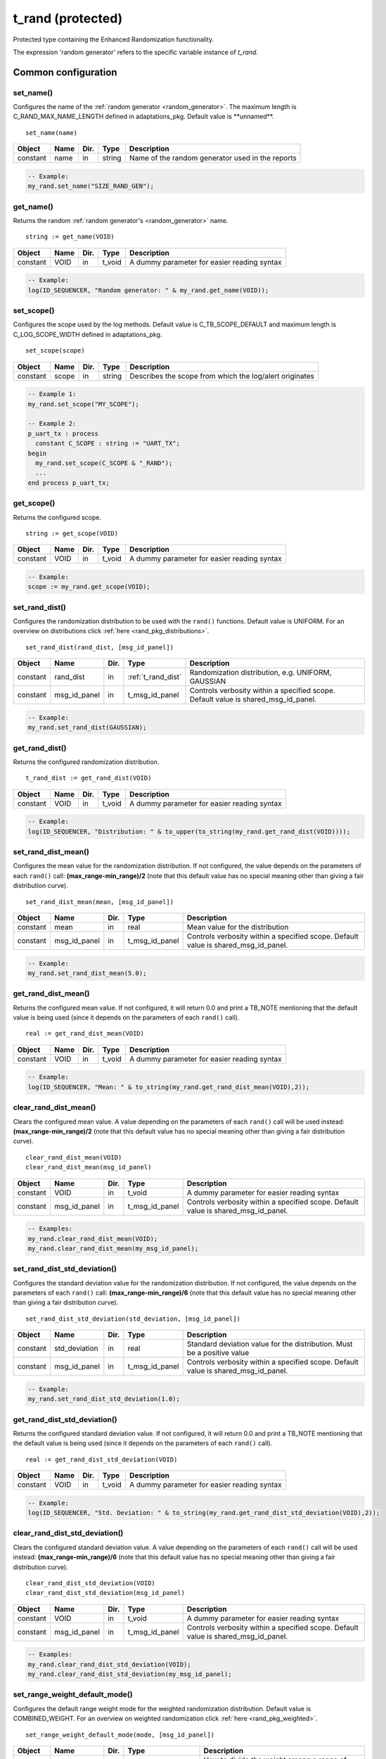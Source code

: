 **********************************************************************************************************************************
t_rand (protected)
**********************************************************************************************************************************
Protected type containing the Enhanced Randomization functionality.

.. _random_generator:

The expression 'random generator' refers to the specific variable instance of *t_rand*.

Common configuration
==================================================================================================================================

set_name()
----------------------------------------------------------------------------------------------------------------------------------
Configures the name of the :ref:`random generator <random_generator>`. The maximum length is C_RAND_MAX_NAME_LENGTH defined in 
adaptations_pkg. Default value is \**unnamed\**. ::

    set_name(name)

+----------+--------------------+--------+------------------------------+---------------------------------------------------------+
| Object   | Name               | Dir.   | Type                         | Description                                             |
+==========+====================+========+==============================+=========================================================+
| constant | name               | in     | string                       | Name of the random generator used in the reports        |
+----------+--------------------+--------+------------------------------+---------------------------------------------------------+

.. code-block::

    -- Example:
    my_rand.set_name("SIZE_RAND_GEN");


get_name()
----------------------------------------------------------------------------------------------------------------------------------
Returns the random :ref:`random generator's <random_generator>` name. ::

    string := get_name(VOID)

+----------+--------------------+--------+------------------------------+-------------------------------------------------------+
| Object   | Name               | Dir.   | Type                         | Description                                           |
+==========+====================+========+==============================+=======================================================+
| constant | VOID               | in     | t_void                       | A dummy parameter for easier reading syntax           |
+----------+--------------------+--------+------------------------------+-------------------------------------------------------+

.. code-block::

    -- Example:
    log(ID_SEQUENCER, "Random generator: " & my_rand.get_name(VOID));


set_scope()
----------------------------------------------------------------------------------------------------------------------------------
Configures the scope used by the log methods. Default value is C_TB_SCOPE_DEFAULT and maximum length is C_LOG_SCOPE_WIDTH defined 
in adaptations_pkg. ::

    set_scope(scope)

+----------+--------------------+--------+------------------------------+---------------------------------------------------------+
| Object   | Name               | Dir.   | Type                         | Description                                             |
+==========+====================+========+==============================+=========================================================+
| constant | scope              | in     | string                       | Describes the scope from which the log/alert originates |
+----------+--------------------+--------+------------------------------+---------------------------------------------------------+

.. code-block::

    -- Example 1:
    my_rand.set_scope("MY_SCOPE");

    -- Example 2:
    p_uart_tx : process
      constant C_SCOPE : string := "UART_TX";
    begin
      my_rand.set_scope(C_SCOPE & "_RAND");
      ...
    end process p_uart_tx;

get_scope()
----------------------------------------------------------------------------------------------------------------------------------
Returns the configured scope. ::

    string := get_scope(VOID)

+----------+--------------------+--------+------------------------------+-------------------------------------------------------+
| Object   | Name               | Dir.   | Type                         | Description                                           |
+==========+====================+========+==============================+=======================================================+
| constant | VOID               | in     | t_void                       | A dummy parameter for easier reading syntax           |
+----------+--------------------+--------+------------------------------+-------------------------------------------------------+

.. code-block::

    -- Example:
    scope := my_rand.get_scope(VOID);


set_rand_dist()
----------------------------------------------------------------------------------------------------------------------------------
Configures the randomization distribution to be used with the ``rand()`` functions. Default value is UNIFORM. For an overview on 
distributions click :ref:`here <rand_pkg_distributions>`. ::

    set_rand_dist(rand_dist, [msg_id_panel])

+----------+--------------------+--------+------------------------------+-------------------------------------------------------+
| Object   | Name               | Dir.   | Type                         | Description                                           |
+==========+====================+========+==============================+=======================================================+
| constant | rand_dist          | in     | :ref:`t_rand_dist`           | Randomization distribution, e.g. UNIFORM, GAUSSIAN    |
+----------+--------------------+--------+------------------------------+-------------------------------------------------------+
| constant | msg_id_panel       | in     | t_msg_id_panel               | Controls verbosity within a specified scope. Default  |
|          |                    |        |                              | value is shared_msg_id_panel.                         |
+----------+--------------------+--------+------------------------------+-------------------------------------------------------+

.. code-block::

    -- Example:
    my_rand.set_rand_dist(GAUSSIAN);


get_rand_dist()
----------------------------------------------------------------------------------------------------------------------------------
Returns the configured randomization distribution. ::

    t_rand_dist := get_rand_dist(VOID)

+----------+--------------------+--------+------------------------------+-------------------------------------------------------+
| Object   | Name               | Dir.   | Type                         | Description                                           |
+==========+====================+========+==============================+=======================================================+
| constant | VOID               | in     | t_void                       | A dummy parameter for easier reading syntax           |
+----------+--------------------+--------+------------------------------+-------------------------------------------------------+

.. code-block::

    -- Example:
    log(ID_SEQUENCER, "Distribution: " & to_upper(to_string(my_rand.get_rand_dist(VOID))));


set_rand_dist_mean()
----------------------------------------------------------------------------------------------------------------------------------
Configures the mean value for the randomization distribution. If not configured, the value depends on the parameters of each 
``rand()`` call: **(max_range-min_range)/2** (note that this default value has no special meaning other than giving a fair 
distribution curve). ::

    set_rand_dist_mean(mean, [msg_id_panel])

+----------+--------------------+--------+------------------------------+-------------------------------------------------------+
| Object   | Name               | Dir.   | Type                         | Description                                           |
+==========+====================+========+==============================+=======================================================+
| constant | mean               | in     | real                         | Mean value for the distribution                       |
+----------+--------------------+--------+------------------------------+-------------------------------------------------------+
| constant | msg_id_panel       | in     | t_msg_id_panel               | Controls verbosity within a specified scope. Default  |
|          |                    |        |                              | value is shared_msg_id_panel.                         |
+----------+--------------------+--------+------------------------------+-------------------------------------------------------+

.. code-block::

    -- Example:
    my_rand.set_rand_dist_mean(5.0);


get_rand_dist_mean()
----------------------------------------------------------------------------------------------------------------------------------
Returns the configured mean value. If not configured, it will return 0.0 and print a TB_NOTE mentioning that the default value is 
being used (since it depends on the parameters of each ``rand()`` call). ::

    real := get_rand_dist_mean(VOID)

+----------+--------------------+--------+------------------------------+-------------------------------------------------------+
| Object   | Name               | Dir.   | Type                         | Description                                           |
+==========+====================+========+==============================+=======================================================+
| constant | VOID               | in     | t_void                       | A dummy parameter for easier reading syntax           |
+----------+--------------------+--------+------------------------------+-------------------------------------------------------+

.. code-block::

    -- Example:
    log(ID_SEQUENCER, "Mean: " & to_string(my_rand.get_rand_dist_mean(VOID),2));


clear_rand_dist_mean()
----------------------------------------------------------------------------------------------------------------------------------
Clears the configured mean value. A value depending on the parameters of each ``rand()`` call will be used instead: 
**(max_range-min_range)/2** (note that this default value has no special meaning other than giving a fair distribution curve). ::

    clear_rand_dist_mean(VOID)
    clear_rand_dist_mean(msg_id_panel)

+----------+--------------------+--------+------------------------------+-------------------------------------------------------+
| Object   | Name               | Dir.   | Type                         | Description                                           |
+==========+====================+========+==============================+=======================================================+
| constant | VOID               | in     | t_void                       | A dummy parameter for easier reading syntax           |
+----------+--------------------+--------+------------------------------+-------------------------------------------------------+
| constant | msg_id_panel       | in     | t_msg_id_panel               | Controls verbosity within a specified scope. Default  |
|          |                    |        |                              | value is shared_msg_id_panel.                         |
+----------+--------------------+--------+------------------------------+-------------------------------------------------------+

.. code-block::

    -- Examples:
    my_rand.clear_rand_dist_mean(VOID);
    my_rand.clear_rand_dist_mean(my_msg_id_panel);


set_rand_dist_std_deviation()
----------------------------------------------------------------------------------------------------------------------------------
Configures the standard deviation value for the randomization distribution. If not configured, the value depends on the parameters 
of each ``rand()`` call: **(max_range-min_range)/6** (note that this default value has no special meaning other than giving a fair 
distribution curve). ::

    set_rand_dist_std_deviation(std_deviation, [msg_id_panel])

+----------+--------------------+--------+------------------------------+-------------------------------------------------------+
| Object   | Name               | Dir.   | Type                         | Description                                           |
+==========+====================+========+==============================+=======================================================+
| constant | std_deviation      | in     | real                         | Standard deviation value for the distribution.        |
|          |                    |        |                              | Must be a positive value                              |
+----------+--------------------+--------+------------------------------+-------------------------------------------------------+
| constant | msg_id_panel       | in     | t_msg_id_panel               | Controls verbosity within a specified scope. Default  |
|          |                    |        |                              | value is shared_msg_id_panel.                         |
+----------+--------------------+--------+------------------------------+-------------------------------------------------------+

.. code-block::

    -- Example:
    my_rand.set_rand_dist_std_deviation(1.0);


get_rand_dist_std_deviation()
----------------------------------------------------------------------------------------------------------------------------------
Returns the configured standard deviation value. If not configured, it will return 0.0 and print a TB_NOTE mentioning that the 
default value is being used (since it depends on the parameters of each ``rand()`` call). ::

    real := get_rand_dist_std_deviation(VOID)

+----------+--------------------+--------+------------------------------+-------------------------------------------------------+
| Object   | Name               | Dir.   | Type                         | Description                                           |
+==========+====================+========+==============================+=======================================================+
| constant | VOID               | in     | t_void                       | A dummy parameter for easier reading syntax           |
+----------+--------------------+--------+------------------------------+-------------------------------------------------------+

.. code-block::

    -- Example:
    log(ID_SEQUENCER, "Std. Deviation: " & to_string(my_rand.get_rand_dist_std_deviation(VOID),2));


clear_rand_dist_std_deviation()
----------------------------------------------------------------------------------------------------------------------------------
Clears the configured standard deviation value. A value depending on the parameters of each ``rand()`` call will be used instead: 
**(max_range-min_range)/6** (note that this default value has no special meaning other than giving a fair distribution curve). ::

    clear_rand_dist_std_deviation(VOID)
    clear_rand_dist_std_deviation(msg_id_panel)

+----------+--------------------+--------+------------------------------+-------------------------------------------------------+
| Object   | Name               | Dir.   | Type                         | Description                                           |
+==========+====================+========+==============================+=======================================================+
| constant | VOID               | in     | t_void                       | A dummy parameter for easier reading syntax           |
+----------+--------------------+--------+------------------------------+-------------------------------------------------------+
| constant | msg_id_panel       | in     | t_msg_id_panel               | Controls verbosity within a specified scope. Default  |
|          |                    |        |                              | value is shared_msg_id_panel.                         |
+----------+--------------------+--------+------------------------------+-------------------------------------------------------+

.. code-block::

    -- Examples:
    my_rand.clear_rand_dist_std_deviation(VOID);
    my_rand.clear_rand_dist_std_deviation(my_msg_id_panel);


set_range_weight_default_mode()
----------------------------------------------------------------------------------------------------------------------------------
Configures the default range weight mode for the weighted randomization distribution. Default value is COMBINED_WEIGHT. For an 
overview on weighted randomization click :ref:`here <rand_pkg_weighted>`. ::

    set_range_weight_default_mode(mode, [msg_id_panel])

+----------+--------------------+--------+------------------------------+-------------------------------------------------------+
| Object   | Name               | Dir.   | Type                         | Description                                           |
+==========+====================+========+==============================+=======================================================+
| constant | mode               | in     | :ref:`t_weight_mode`         | How to divide the weight among a range of values      |
+----------+--------------------+--------+------------------------------+-------------------------------------------------------+
| constant | msg_id_panel       | in     | t_msg_id_panel               | Controls verbosity within a specified scope. Default  |
|          |                    |        |                              | value is shared_msg_id_panel.                         |
+----------+--------------------+--------+------------------------------+-------------------------------------------------------+

.. code-block::

    -- Example:
    my_rand.set_range_weight_default_mode(INDIVIDUAL_WEIGHT);


get_range_weight_default_mode()
----------------------------------------------------------------------------------------------------------------------------------
Returns the default range weight mode. ::

    t_weight_mode := get_range_weight_default_mode(VOID)

+----------+--------------------+--------+------------------------------+-------------------------------------------------------+
| Object   | Name               | Dir.   | Type                         | Description                                           |
+==========+====================+========+==============================+=======================================================+
| constant | VOID               | in     | t_void                       | A dummy parameter for easier reading syntax           |
+----------+--------------------+--------+------------------------------+-------------------------------------------------------+

.. code-block::

    -- Example:
    log(ID_SEQUENCER, "Weight default mode: " & to_upper(to_string(my_rand.get_range_weight_default_mode(VOID))));


clear_rand_cyclic()
----------------------------------------------------------------------------------------------------------------------------------
Clears the state of the cyclic random generation. Deallocates the list/queue used to store the generated numbers. For an overview 
on cyclic randomization click :ref:`here <rand_pkg_cyclic>`. ::

    clear_rand_cyclic(VOID)
    clear_rand_cyclic(msg_id_panel)

+----------+--------------------+--------+------------------------------+-------------------------------------------------------+
| Object   | Name               | Dir.   | Type                         | Description                                           |
+==========+====================+========+==============================+=======================================================+
| constant | VOID               | in     | t_void                       | A dummy parameter for easier reading syntax           |
+----------+--------------------+--------+------------------------------+-------------------------------------------------------+
| constant | msg_id_panel       | in     | t_msg_id_panel               | Controls verbosity within a specified scope. Default  |
|          |                    |        |                              | value is shared_msg_id_panel.                         |
+----------+--------------------+--------+------------------------------+-------------------------------------------------------+

.. code-block::

    -- Examples:
    my_rand.clear_rand_cyclic(VOID);
    my_rand.clear_rand_cyclic(my_msg_id_panel);


report_config()
----------------------------------------------------------------------------------------------------------------------------------
Prints a report containing the :ref:`random generator's <random_generator>` configuration parameters. To see an example of the 
generated report click :ref:`here <rand_pkg_config_report>`. ::

    report_config(VOID)

+----------+--------------------+--------+------------------------------+-------------------------------------------------------+
| Object   | Name               | Dir.   | Type                         | Description                                           |
+==========+====================+========+==============================+=======================================================+
| constant | VOID               | in     | t_void                       | A dummy parameter for easier reading syntax           |
+----------+--------------------+--------+------------------------------+-------------------------------------------------------+

.. code-block::

    -- Example:
    my_rand.report_config(VOID);


set_rand_seeds()
----------------------------------------------------------------------------------------------------------------------------------
Configures the randomization seeds by using a string or the two actual seed values. Default values are defined by C_RAND_INIT_SEED_1 
and C_RAND_INIT_SEED_2 in adaptations_pkg. ::

    set_rand_seeds(str)
    set_rand_seeds(seed1, seed2)
    set_rand_seeds(seeds)

+----------+--------------------+--------+------------------------------+-------------------------------------------------------+
| Object   | Name               | Dir.   | Type                         | Description                                           |
+==========+====================+========+==============================+=======================================================+
| constant | str                | in     | string                       | A string from which the seeds will be generated       |
+----------+--------------------+--------+------------------------------+-------------------------------------------------------+
| constant | seed1              | in     | positive                     | A positive number representing seed 1                 |
+----------+--------------------+--------+------------------------------+-------------------------------------------------------+
| constant | seed2              | in     | positive                     | A positive number representing seed 2                 |
+----------+--------------------+--------+------------------------------+-------------------------------------------------------+
| constant | seeds              | in     | t_positive_vector            | A 2-dimensional vector containing both seeds          |
+----------+--------------------+--------+------------------------------+-------------------------------------------------------+

.. code-block::

    -- Examples:
    my_rand.set_rand_seeds(my_rand'instance_name);
    my_rand.set_rand_seeds(10, 100);
    my_rand.set_rand_seeds(seed_vector);


get_rand_seeds()
----------------------------------------------------------------------------------------------------------------------------------
Returns the randomization seeds. ::

    get_rand_seeds(seed1, seed2)
    t_positive_vector(0 to 1) := get_rand_seeds(VOID)

+----------+--------------------+--------+------------------------------+-------------------------------------------------------+
| Object   | Name               | Dir.   | Type                         | Description                                           |
+==========+====================+========+==============================+=======================================================+
| variable | seed1              | out    | positive                     | A positive number representing seed 1                 |
+----------+--------------------+--------+------------------------------+-------------------------------------------------------+
| variable | seed2              | out    | positive                     | A positive number representing seed 2                 |
+----------+--------------------+--------+------------------------------+-------------------------------------------------------+
| constant | VOID               | in     | t_void                       | A dummy parameter for easier reading syntax           |
+----------+--------------------+--------+------------------------------+-------------------------------------------------------+

.. code-block::

    -- Examples:
    my_rand.get_rand_seeds(seed1, seed2);
    seed_vector := my_rand.get_rand_seeds(VOID);


Single-method approach
==================================================================================================================================

rand()
----------------------------------------------------------------------------------------------------------------------------------

.. _rand_int:

return integer
^^^^^^^^^^^^^^^^^^^^^^^^^^^^^^^^^^^^^^^^^^^^^^^^^^^^^^^^^^^^^^^^^^^^^^^^^^^^^^^^^^^^^^^^^^^^^^^^^^^^^^^^^^^^^^^^^^^^^^^^^^^^^^^^^^
Returns a random integer value. For more information on the probability distribution click :ref:`here <rand_pkg_distributions>`. ::

    integer := rand(min_value, max_value, [cyclic_mode, [msg_id_panel]])
    integer := rand(specifier, set_of_values, [cyclic_mode, [msg_id_panel]])
    integer := rand(min_value, max_value, specifier, value, [cyclic_mode, [msg_id_panel]])
    integer := rand(min_value, max_value, specifier, set_of_values, [cyclic_mode, [msg_id_panel]])
    integer := rand(min_value, max_value, specifier1, value1, specifier2, value2, [cyclic_mode, [msg_id_panel]])
    integer := rand(min_value, max_value, specifier1, value1, specifier2, set_of_values2, [cyclic_mode, [msg_id_panel]])
    integer := rand(min_value, max_value, specifier1, set_of_values1, specifier2, set_of_values2, [cyclic_mode, [msg_id_panel]])

+----------+--------------------+--------+------------------------------+---------------------------------------------------------------+
| Object   | Name               | Dir.   | Type                         | Description                                                   |
+==========+====================+========+==============================+===============================================================+
| constant | min_value          | in     | integer                      | The minimum value in the range to generate the random number  |
+----------+--------------------+--------+------------------------------+---------------------------------------------------------------+
| constant | max_value          | in     | integer                      | The maximum value in the range to generate the random number  |
+----------+--------------------+--------+------------------------------+---------------------------------------------------------------+
| constant | specifier          | in     | :ref:`t_value_specifier`     | Defines how to handle a single value or a set of values       |
+----------+--------------------+--------+------------------------------+---------------------------------------------------------------+
| constant | value              | in     | integer                      | A single value used for the generation of the random number   |
+----------+--------------------+--------+------------------------------+---------------------------------------------------------------+
| constant | set_of_values      | in     | integer_vector               | A set of values used for the generation of the random number  |
+----------+--------------------+--------+------------------------------+---------------------------------------------------------------+
| constant | cyclic_mode        | in     | :ref:`t_cyclic`              | Whether cyclic mode is enabled or disabled. Default value is  |
|          |                    |        |                              | NON_CYCLIC.                                                   |
+----------+--------------------+--------+------------------------------+---------------------------------------------------------------+
| constant | msg_id_panel       | in     | t_msg_id_panel               | Controls verbosity within a specified scope. Default value is |
|          |                    |        |                              | shared_msg_id_panel.                                          |
+----------+--------------------+--------+------------------------------+---------------------------------------------------------------+

.. code-block::

    -- Examples:
    rand_int := my_rand.rand(-50, 50);
    rand_int := my_rand.rand(ONLY, (-20,-10,0,10,20));
    rand_int := my_rand.rand(-50, 50, ADD,(60));
    rand_int := my_rand.rand(-50, 50, EXCL,(-25,25));
    rand_int := my_rand.rand(-50, 50, ADD,(60), EXCL,(25));
    rand_int := my_rand.rand(-50, 50, ADD,(60), EXCL,(-25,25));
    rand_int := my_rand.rand(-50, 50, ADD,(-60,60,70,80), EXCL,(-25,25), CYCLIC);


.. _rand_real:

return real
^^^^^^^^^^^^^^^^^^^^^^^^^^^^^^^^^^^^^^^^^^^^^^^^^^^^^^^^^^^^^^^^^^^^^^^^^^^^^^^^^^^^^^^^^^^^^^^^^^^^^^^^^^^^^^^^^^^^^^^^^^^^^^^^^^
Returns a random real value. For more information on the probability distribution click :ref:`here <rand_pkg_distributions>`. ::

    real := rand(min_value, max_value, [msg_id_panel])
    real := rand(specifier, set_of_values, [msg_id_panel])
    real := rand(min_value, max_value, specifier, value, [msg_id_panel])
    real := rand(min_value, max_value, specifier, set_of_values, [msg_id_panel])
    real := rand(min_value, max_value, specifier1, value1, specifier2, value2, [msg_id_panel])
    real := rand(min_value, max_value, specifier1, value1, specifier2, set_of_values2, [msg_id_panel])
    real := rand(min_value, max_value, specifier1, set_of_values1, specifier2, set_of_values2, [msg_id_panel])

+----------+--------------------+--------+------------------------------+---------------------------------------------------------------+
| Object   | Name               | Dir.   | Type                         | Description                                                   |
+==========+====================+========+==============================+===============================================================+
| constant | min_value          | in     | real                         | The minimum value in the range to generate the random number  |
+----------+--------------------+--------+------------------------------+---------------------------------------------------------------+
| constant | max_value          | in     | real                         | The maximum value in the range to generate the random number  |
+----------+--------------------+--------+------------------------------+---------------------------------------------------------------+
| constant | specifier          | in     | :ref:`t_value_specifier`     | Defines how to handle a single value or a set of values       |
+----------+--------------------+--------+------------------------------+---------------------------------------------------------------+
| constant | value              | in     | real                         | A single value used for the generation of the random number   |
+----------+--------------------+--------+------------------------------+---------------------------------------------------------------+
| constant | set_of_values      | in     | real_vector                  | A set of values used for the generation of the random number  |
+----------+--------------------+--------+------------------------------+---------------------------------------------------------------+
| constant | msg_id_panel       | in     | t_msg_id_panel               | Controls verbosity within a specified scope. Default value is |
|          |                    |        |                              | shared_msg_id_panel.                                          |
+----------+--------------------+--------+------------------------------+---------------------------------------------------------------+

.. code-block::

    -- Examples:
    rand_real := my_rand.rand(0.0, 9.99);
    rand_real := my_rand.rand(ONLY, (0.5,1.0,1.5,2.0));
    rand_real := my_rand.rand(0.0, 9.99, ADD,(20.0));
    rand_real := my_rand.rand(0.0, 9.99, EXCL,(5.0,6.0));
    rand_real := my_rand.rand(0.0, 9.99, ADD,(20.0), EXCL,(5.0));
    rand_real := my_rand.rand(0.0, 9.99, ADD,(20.0), EXCL,(5.0,6.0));
    rand_real := my_rand.rand(0.0, 9.99, ADD,(20.0,30.0,40.0), EXCL,(5.0,6.0));


.. _rand_time:

return time
^^^^^^^^^^^^^^^^^^^^^^^^^^^^^^^^^^^^^^^^^^^^^^^^^^^^^^^^^^^^^^^^^^^^^^^^^^^^^^^^^^^^^^^^^^^^^^^^^^^^^^^^^^^^^^^^^^^^^^^^^^^^^^^^^^
Returns a random time value. For more information on the probability distribution click :ref:`here <rand_pkg_distributions>`. ::

    time := rand(min_value, max_value, [msg_id_panel])
    time := rand(specifier, set_of_values, [msg_id_panel])
    time := rand(min_value, max_value, specifier, value, [msg_id_panel])
    time := rand(min_value, max_value, specifier, set_of_values, [msg_id_panel])
    time := rand(min_value, max_value, specifier1, value1, specifier2, value2, [msg_id_panel])
    time := rand(min_value, max_value, specifier1, value1, specifier2, set_of_values2, [msg_id_panel])
    time := rand(min_value, max_value, specifier1, set_of_values1, specifier2, set_of_values2, [msg_id_panel])

+----------+--------------------+--------+------------------------------+---------------------------------------------------------------+
| Object   | Name               | Dir.   | Type                         | Description                                                   |
+==========+====================+========+==============================+===============================================================+
| constant | min_value          | in     | time                         | The minimum value in the range to generate the random number  |
+----------+--------------------+--------+------------------------------+---------------------------------------------------------------+
| constant | max_value          | in     | time                         | The maximum value in the range to generate the random number  |
+----------+--------------------+--------+------------------------------+---------------------------------------------------------------+
| constant | specifier          | in     | :ref:`t_value_specifier`     | Defines how to handle a single value or a set of values       |
+----------+--------------------+--------+------------------------------+---------------------------------------------------------------+
| constant | value              | in     | time                         | A single value used for the generation of the random number   |
+----------+--------------------+--------+------------------------------+---------------------------------------------------------------+
| constant | set_of_values      | in     | time_vector                  | A set of values used for the generation of the random number  |
+----------+--------------------+--------+------------------------------+---------------------------------------------------------------+
| constant | msg_id_panel       | in     | t_msg_id_panel               | Controls verbosity within a specified scope. Default value is |
|          |                    |        |                              | shared_msg_id_panel.                                          |
+----------+--------------------+--------+------------------------------+---------------------------------------------------------------+

.. code-block::

    -- Examples:
    rand_time := my_rand.rand(0 ps, 100 ps);
    rand_time := my_rand.rand(ONLY, (5 us, 10 us, 15 us, 20 us));
    rand_time := my_rand.rand(1 ns, 10 ns, ADD,(20 ns));
    rand_time := my_rand.rand(1 ns, 10 ns, EXCL,(5 ns, 6 ns));
    rand_time := my_rand.rand(1 ns, 10 ns, ADD,(20 ns), EXCL,(5 ns));
    rand_time := my_rand.rand(1 ns, 10 ns, ADD,(20 ns), EXCL,(5 ns, 6 ns));
    rand_time := my_rand.rand(1 ns, 10 ns, ADD,(20 ns, 30 ns, 40 ns), EXCL,(5 ns, 6 ns));


.. _rand_int_vec:

return integer_vector
^^^^^^^^^^^^^^^^^^^^^^^^^^^^^^^^^^^^^^^^^^^^^^^^^^^^^^^^^^^^^^^^^^^^^^^^^^^^^^^^^^^^^^^^^^^^^^^^^^^^^^^^^^^^^^^^^^^^^^^^^^^^^^^^^^
Returns a vector of random integer values. For more information on the probability distribution click :ref:`here <rand_pkg_distributions>`. ::

    integer_vector := rand(length, min_value, max_value, [uniqueness, [cyclic_mode, [msg_id_panel]]])
    integer_vector := rand(length, specifier, set_of_values, [uniqueness, [cyclic_mode, [msg_id_panel]]])
    integer_vector := rand(length, min_value, max_value, specifier, value, [uniqueness, [cyclic_mode, [msg_id_panel]]])
    integer_vector := rand(length, min_value, max_value, specifier, set_of_values, [uniqueness, [cyclic_mode, [msg_id_panel]]])
    integer_vector := rand(length, min_value, max_value, specifier1, value1, specifier2, value2, [uniqueness, [cyclic_mode, [msg_id_panel]]])
    integer_vector := rand(length, min_value, max_value, specifier1, value1, specifier2, set_of_values2, [uniqueness, [cyclic_mode, [msg_id_panel]]])
    integer_vector := rand(length, min_value, max_value, specifier1, set_of_values1, specifier2, set_of_values2, [uniqueness, [cyclic_mode, [msg_id_panel]]])

+----------+--------------------+--------+------------------------------+---------------------------------------------------------------+
| Object   | Name               | Dir.   | Type                         | Description                                                   |
+==========+====================+========+==============================+===============================================================+
| constant | length             | in     | positive                     | The length of the value to be returned                        |
+----------+--------------------+--------+------------------------------+---------------------------------------------------------------+
| constant | min_value          | in     | integer                      | The minimum value in the range to generate the random number  |
+----------+--------------------+--------+------------------------------+---------------------------------------------------------------+
| constant | max_value          | in     | integer                      | The maximum value in the range to generate the random number  |
+----------+--------------------+--------+------------------------------+---------------------------------------------------------------+
| constant | specifier          | in     | :ref:`t_value_specifier`     | Defines how to handle a single value or a set of values       |
+----------+--------------------+--------+------------------------------+---------------------------------------------------------------+
| constant | value              | in     | integer                      | A single value used for the generation of the random number   |
+----------+--------------------+--------+------------------------------+---------------------------------------------------------------+
| constant | set_of_values      | in     | integer_vector               | A set of values used for the generation of the random number  |
+----------+--------------------+--------+------------------------------+---------------------------------------------------------------+
| constant | uniqueness         | in     | :ref:`t_uniqueness`          | Whether the values in the vector should be unique or not.     |
|          |                    |        |                              | Default value is NON_UNIQUE.                                  |
+----------+--------------------+--------+------------------------------+---------------------------------------------------------------+
| constant | cyclic_mode        | in     | :ref:`t_cyclic`              | Whether cyclic mode is enabled or disabled. Default value is  |
|          |                    |        |                              | NON_CYCLIC.                                                   |
+----------+--------------------+--------+------------------------------+---------------------------------------------------------------+
| constant | msg_id_panel       | in     | t_msg_id_panel               | Controls verbosity within a specified scope. Default value is |
|          |                    |        |                              | shared_msg_id_panel.                                          |
+----------+--------------------+--------+------------------------------+---------------------------------------------------------------+

.. code-block::

    -- Examples:
    rand_int_vec := my_rand.rand(rand_int_vec'length, -50, 50);
    rand_int_vec := my_rand.rand(rand_int_vec'length, ONLY, (-20,-10,0,10,20));
    rand_int_vec := my_rand.rand(rand_int_vec'length, -50, 50, ADD,(60));
    rand_int_vec := my_rand.rand(rand_int_vec'length, -50, 50, EXCL,(-25,25));
    rand_int_vec := my_rand.rand(rand_int_vec'length, -50, 50, ADD,(60), EXCL,(25));
    rand_int_vec := my_rand.rand(rand_int_vec'length, -50, 50, ADD,(60), EXCL,(-25,25), UNIQUE);
    rand_int_vec := my_rand.rand(rand_int_vec'length, -50, 50, ADD,(-60,60,70,80), EXCL,(-25,25), NON_UNIQUE, CYCLIC);


.. _rand_real_vec:

return real_vector
^^^^^^^^^^^^^^^^^^^^^^^^^^^^^^^^^^^^^^^^^^^^^^^^^^^^^^^^^^^^^^^^^^^^^^^^^^^^^^^^^^^^^^^^^^^^^^^^^^^^^^^^^^^^^^^^^^^^^^^^^^^^^^^^^^
Returns a vector of random real values. For more information on the probability distribution click :ref:`here <rand_pkg_distributions>`. ::

    real_vector := rand(length, min_value, max_value, [uniqueness, [msg_id_panel]])
    real_vector := rand(length, specifier, set_of_values, [uniqueness, [msg_id_panel]])
    real_vector := rand(length, min_value, max_value, specifier, value, [uniqueness, [msg_id_panel]])
    real_vector := rand(length, min_value, max_value, specifier, set_of_values, [uniqueness, [msg_id_panel]])
    real_vector := rand(length, min_value, max_value, specifier1, value1, specifier2, value2, [uniqueness, [msg_id_panel]])
    real_vector := rand(length, min_value, max_value, specifier1, value1, specifier2, set_of_values2, [uniqueness, [msg_id_panel]])
    real_vector := rand(length, min_value, max_value, specifier1, set_of_values1, specifier2, set_of_values2, [uniqueness, [msg_id_panel]])

+----------+--------------------+--------+------------------------------+---------------------------------------------------------------+
| Object   | Name               | Dir.   | Type                         | Description                                                   |
+==========+====================+========+==============================+===============================================================+
| constant | length             | in     | positive                     | The length of the value to be returned                        |
+----------+--------------------+--------+------------------------------+---------------------------------------------------------------+
| constant | min_value          | in     | real                         | The minimum value in the range to generate the random number  |
+----------+--------------------+--------+------------------------------+---------------------------------------------------------------+
| constant | max_value          | in     | real                         | The maximum value in the range to generate the random number  |
+----------+--------------------+--------+------------------------------+---------------------------------------------------------------+
| constant | specifier          | in     | :ref:`t_value_specifier`     | Defines how to handle a single value or a set of values       |
+----------+--------------------+--------+------------------------------+---------------------------------------------------------------+
| constant | value              | in     | real                         | A single value used for the generation of the random number   |
+----------+--------------------+--------+------------------------------+---------------------------------------------------------------+
| constant | set_of_values      | in     | real_vector                  | A set of values used for the generation of the random number  |
+----------+--------------------+--------+------------------------------+---------------------------------------------------------------+
| constant | uniqueness         | in     | :ref:`t_uniqueness`          | Whether the values in the vector should be unique or not.     |
|          |                    |        |                              | Default value is NON_UNIQUE.                                  |
+----------+--------------------+--------+------------------------------+---------------------------------------------------------------+
| constant | msg_id_panel       | in     | t_msg_id_panel               | Controls verbosity within a specified scope. Default value is |
|          |                    |        |                              | shared_msg_id_panel.                                          |
+----------+--------------------+--------+------------------------------+---------------------------------------------------------------+

.. code-block::

    -- Examples:
    rand_real_vec := my_rand.rand(rand_real_vec'length, 0.0, 9.99);
    rand_real_vec := my_rand.rand(rand_real_vec'length, ONLY, (0.5,1.0,1.5,2.0,2.5,3.0));
    rand_real_vec := my_rand.rand(rand_real_vec'length, 0.0, 9.99, ADD,(20.0));
    rand_real_vec := my_rand.rand(rand_real_vec'length, 0.0, 9.99, EXCL,(5.0,6.0));
    rand_real_vec := my_rand.rand(rand_real_vec'length, 0.0, 9.99, ADD,(20.0), EXCL,(5.0));
    rand_real_vec := my_rand.rand(rand_real_vec'length, 0.0, 9.99, ADD,(20.0), EXCL,(5.0,6.0));
    rand_real_vec := my_rand.rand(rand_real_vec'length, 0.0, 9.99, ADD,(20.0,30.0,40.0), EXCL,(5.0,6.0), UNIQUE);


.. _rand_time_vec:

return time_vector
^^^^^^^^^^^^^^^^^^^^^^^^^^^^^^^^^^^^^^^^^^^^^^^^^^^^^^^^^^^^^^^^^^^^^^^^^^^^^^^^^^^^^^^^^^^^^^^^^^^^^^^^^^^^^^^^^^^^^^^^^^^^^^^^^^
Returns a vector of random time values. For more information on the probability distribution click :ref:`here <rand_pkg_distributions>`. ::

    time_vector := rand(length, min_value, max_value, [uniqueness, [msg_id_panel]])
    time_vector := rand(length, specifier, set_of_values, [uniqueness, [msg_id_panel]])
    time_vector := rand(length, min_value, max_value, specifier, value, [uniqueness, [msg_id_panel]])
    time_vector := rand(length, min_value, max_value, specifier, set_of_values, [uniqueness, [msg_id_panel]])
    time_vector := rand(length, min_value, max_value, specifier1, value1, specifier2, value2, [uniqueness, [msg_id_panel]])
    time_vector := rand(length, min_value, max_value, specifier1, value1, specifier2, set_of_values2, [uniqueness, [msg_id_panel]])
    time_vector := rand(length, min_value, max_value, specifier1, set_of_values1, specifier2, set_of_values2, [uniqueness, [msg_id_panel]])

+----------+--------------------+--------+------------------------------+---------------------------------------------------------------+
| Object   | Name               | Dir.   | Type                         | Description                                                   |
+==========+====================+========+==============================+===============================================================+
| constant | length             | in     | positive                     | The length of the value to be returned                        |
+----------+--------------------+--------+------------------------------+---------------------------------------------------------------+
| constant | min_value          | in     | time                         | The minimum value in the range to generate the random number  |
+----------+--------------------+--------+------------------------------+---------------------------------------------------------------+
| constant | max_value          | in     | time                         | The maximum value in the range to generate the random number  |
+----------+--------------------+--------+------------------------------+---------------------------------------------------------------+
| constant | specifier          | in     | :ref:`t_value_specifier`     | Defines how to handle a single value or a set of values       |
+----------+--------------------+--------+------------------------------+---------------------------------------------------------------+
| constant | value              | in     | time                         | A single value used for the generation of the random number   |
+----------+--------------------+--------+------------------------------+---------------------------------------------------------------+
| constant | set_of_values      | in     | time_vector                  | A set of values used for the generation of the random number  |
+----------+--------------------+--------+------------------------------+---------------------------------------------------------------+
| constant | uniqueness         | in     | :ref:`t_uniqueness`          | Whether the values in the vector should be unique or not.     |
|          |                    |        |                              | Default value is NON_UNIQUE.                                  |
+----------+--------------------+--------+------------------------------+---------------------------------------------------------------+
| constant | msg_id_panel       | in     | t_msg_id_panel               | Controls verbosity within a specified scope. Default value is |
|          |                    |        |                              | shared_msg_id_panel.                                          |
+----------+--------------------+--------+------------------------------+---------------------------------------------------------------+

.. code-block::

    -- Examples:
    rand_time_vec := my_rand.rand(rand_time_vec'length, 0 ps, 100 ps);
    rand_time_vec := my_rand.rand(rand_time_vec'length, ONLY, (5 us, 10 us, 15 us, 20 us, 25 us, 30 us));
    rand_time_vec := my_rand.rand(rand_time_vec'length, 1 ns, 10 ns, ADD,(20 ns));
    rand_time_vec := my_rand.rand(rand_time_vec'length, 1 ns, 10 ns, EXCL,(5 ns, 6 ns));
    rand_time_vec := my_rand.rand(rand_time_vec'length, 1 ns, 10 ns, ADD,(20 ns), EXCL,(5 ns));
    rand_time_vec := my_rand.rand(rand_time_vec'length, 1 ns, 10 ns, ADD,(20 ns), EXCL,(5 ns, 6 ns));
    rand_time_vec := my_rand.rand(rand_time_vec'length, 1 ns, 10 ns, ADD,(20 ns, 30 ns, 40 ns), EXCL,(5 ns, 6 ns), UNIQUE);


.. _rand_uns:

return unsigned
^^^^^^^^^^^^^^^^^^^^^^^^^^^^^^^^^^^^^^^^^^^^^^^^^^^^^^^^^^^^^^^^^^^^^^^^^^^^^^^^^^^^^^^^^^^^^^^^^^^^^^^^^^^^^^^^^^^^^^^^^^^^^^^^^^
Returns a random unsigned value. For more information on the probability distribution click :ref:`here <rand_pkg_distributions>`. ::

    unsigned := rand(length, [cyclic_mode, [msg_id_panel]])
    unsigned := rand(length, min_value, max_value, [cyclic_mode, [msg_id_panel]])
    unsigned := rand(length, specifier, set_of_values, [cyclic_mode, [msg_id_panel]])
    unsigned := rand(length, min_value, max_value, specifier, value, [cyclic_mode, [msg_id_panel]])
    unsigned := rand(length, min_value, max_value, specifier, set_of_values, [cyclic_mode, [msg_id_panel]])
    unsigned := rand(length, min_value, max_value, specifier1, value1, specifier2, value2, [cyclic_mode, [msg_id_panel]])
    unsigned := rand(length, min_value, max_value, specifier1, value1, specifier2, set_of_values2, [cyclic_mode, [msg_id_panel]])
    unsigned := rand(length, min_value, max_value, specifier1, set_of_values1, specifier2, set_of_values2, [cyclic_mode, [msg_id_panel]])

+----------+--------------------+--------+------------------------------+---------------------------------------------------------------+
| Object   | Name               | Dir.   | Type                         | Description                                                   |
+==========+====================+========+==============================+===============================================================+
| constant | length             | in     | positive                     | The length of the value to be returned                        |
+----------+--------------------+--------+------------------------------+---------------------------------------------------------------+
| constant | min_value          | in     | natural                      | The minimum value in the range to generate the random number  |
+----------+--------------------+--------+------------------------------+---------------------------------------------------------------+
| constant | max_value          | in     | natural                      | The maximum value in the range to generate the random number  |
+----------+--------------------+--------+------------------------------+---------------------------------------------------------------+
| constant | specifier          | in     | :ref:`t_value_specifier`     | Defines how to handle a single value or a set of values       |
+----------+--------------------+--------+------------------------------+---------------------------------------------------------------+
| constant | value              | in     | natural                      | A single value used for the generation of the random number   |
+----------+--------------------+--------+------------------------------+---------------------------------------------------------------+
| constant | set_of_values      | in     | t_natural_vector             | A set of values used for the generation of the random number  |
+----------+--------------------+--------+------------------------------+---------------------------------------------------------------+
| constant | cyclic_mode        | in     | :ref:`t_cyclic`              | Whether cyclic mode is enabled or disabled. Default value is  |
|          |                    |        |                              | NON_CYCLIC.                                                   |
+----------+--------------------+--------+------------------------------+---------------------------------------------------------------+
| constant | msg_id_panel       | in     | t_msg_id_panel               | Controls verbosity within a specified scope. Default value is |
|          |                    |        |                              | shared_msg_id_panel.                                          |
+----------+--------------------+--------+------------------------------+---------------------------------------------------------------+

.. code-block::

    -- Examples:
    rand_uns := my_rand.rand(rand_uns'length);
    rand_uns := my_rand.rand(rand_uns'length, 0, 50);
    rand_uns := my_rand.rand(rand_uns'length, ONLY, (0,10,40,50));
    rand_uns := my_rand.rand(rand_uns'length, 0, 50, ADD,(60));
    rand_uns := my_rand.rand(rand_uns'length, 0, 50, EXCL,(25,35));
    rand_uns := my_rand.rand(rand_uns'length, 0, 50, ADD,(60), EXCL,(25));
    rand_uns := my_rand.rand(rand_uns'length, 0, 50, ADD,(60), EXCL,(25,35));
    rand_uns := my_rand.rand(rand_uns'length, 0, 50, ADD,(60,70,80), EXCL,(25,35), CYCLIC);


.. _rand_uns_long:

return unsigned (long range)
^^^^^^^^^^^^^^^^^^^^^^^^^^^^^^^^^^^^^^^^^^^^^^^^^^^^^^^^^^^^^^^^^^^^^^^^^^^^^^^^^^^^^^^^^^^^^^^^^^^^^^^^^^^^^^^^^^^^^^^^^^^^^^^^^^
Returns a random unsigned value. The unsigned constraints can be used for min and max values bigger than the integer's 32-bit range. 
If the length parameter is not used, the return value's length will be equal to the largest length of either min_value or max_value. 
For more information on the probability distribution click :ref:`here <rand_pkg_distributions>`. ::

    unsigned := rand([length], min_value, max_value, [msg_id_panel])

+----------+--------------------+--------+------------------------------+---------------------------------------------------------------+
| Object   | Name               | Dir.   | Type                         | Description                                                   |
+==========+====================+========+==============================+===============================================================+
| constant | length             | in     | positive                     | The length of the value to be returned                        |
+----------+--------------------+--------+------------------------------+---------------------------------------------------------------+
| constant | min_value          | in     | unsigned                     | The minimum value in the range to generate the random number  |
+----------+--------------------+--------+------------------------------+---------------------------------------------------------------+
| constant | max_value          | in     | unsigned                     | The maximum value in the range to generate the random number  |
+----------+--------------------+--------+------------------------------+---------------------------------------------------------------+
| constant | msg_id_panel       | in     | t_msg_id_panel               | Controls verbosity within a specified scope. Default value is |
|          |                    |        |                              | shared_msg_id_panel.                                          |
+----------+--------------------+--------+------------------------------+---------------------------------------------------------------+

.. code-block::

    -- Examples:
    rand_uns := my_rand.rand(rand_uns'length, C_MIN_VALUE, v_max_value);
    rand_uns := my_rand.rand(C_MIN_VALUE, v_max_value);


.. _rand_sig:

return signed
^^^^^^^^^^^^^^^^^^^^^^^^^^^^^^^^^^^^^^^^^^^^^^^^^^^^^^^^^^^^^^^^^^^^^^^^^^^^^^^^^^^^^^^^^^^^^^^^^^^^^^^^^^^^^^^^^^^^^^^^^^^^^^^^^^
Returns a random signed value. For more information on the probability distribution click :ref:`here <rand_pkg_distributions>`. ::

    signed := rand(length, [cyclic_mode, [msg_id_panel]])
    signed := rand(length, min_value, max_value, [cyclic_mode, [msg_id_panel]])
    signed := rand(length, specifier, set_of_values, [cyclic_mode, [msg_id_panel]])
    signed := rand(length, min_value, max_value, specifier, value, [cyclic_mode, [msg_id_panel]])
    signed := rand(length, min_value, max_value, specifier, set_of_values, [cyclic_mode, [msg_id_panel]])
    signed := rand(length, min_value, max_value, specifier1, value1, specifier2, value2, [cyclic_mode, [msg_id_panel]])
    signed := rand(length, min_value, max_value, specifier1, value1, specifier2, set_of_values2, [cyclic_mode, [msg_id_panel]])
    signed := rand(length, min_value, max_value, specifier1, set_of_values1, specifier2, set_of_values2, [cyclic_mode, [msg_id_panel]])

+----------+--------------------+--------+------------------------------+---------------------------------------------------------------+
| Object   | Name               | Dir.   | Type                         | Description                                                   |
+==========+====================+========+==============================+===============================================================+
| constant | length             | in     | positive                     | The length of the value to be returned                        |
+----------+--------------------+--------+------------------------------+---------------------------------------------------------------+
| constant | min_value          | in     | integer                      | The minimum value in the range to generate the random number  |
+----------+--------------------+--------+------------------------------+---------------------------------------------------------------+
| constant | max_value          | in     | integer                      | The maximum value in the range to generate the random number  |
+----------+--------------------+--------+------------------------------+---------------------------------------------------------------+
| constant | specifier          | in     | :ref:`t_value_specifier`     | Defines how to handle a single value or a set of values       |
+----------+--------------------+--------+------------------------------+---------------------------------------------------------------+
| constant | value              | in     | integer                      | A single value used for the generation of the random number   |
+----------+--------------------+--------+------------------------------+---------------------------------------------------------------+
| constant | set_of_values      | in     | integer_vector               | A set of values used for the generation of the random number  |
+----------+--------------------+--------+------------------------------+---------------------------------------------------------------+
| constant | cyclic_mode        | in     | :ref:`t_cyclic`              | Whether cyclic mode is enabled or disabled. Default value is  |
|          |                    |        |                              | NON_CYCLIC.                                                   |
+----------+--------------------+--------+------------------------------+---------------------------------------------------------------+
| constant | msg_id_panel       | in     | t_msg_id_panel               | Controls verbosity within a specified scope. Default value is |
|          |                    |        |                              | shared_msg_id_panel.                                          |
+----------+--------------------+--------+------------------------------+---------------------------------------------------------------+

.. code-block::

    -- Examples:
    rand_sign := my_rand.rand(rand_sign'length);
    rand_sign := my_rand.rand(rand_sign'length, -50, 50);
    rand_sign := my_rand.rand(rand_sign'length, ONLY, (-20,-10,0,10,20));
    rand_sign := my_rand.rand(rand_sign'length, -50, 50, ADD,(60));
    rand_sign := my_rand.rand(rand_sign'length, -50, 50, EXCL,(-25,25));
    rand_sign := my_rand.rand(rand_sign'length, -50, 50, ADD,(60), EXCL,(25));
    rand_sign := my_rand.rand(rand_sign'length, -50, 50, ADD,(60), EXCL,(-25,25));
    rand_sign := my_rand.rand(rand_sign'length, -50, 50, ADD,(-60,60,70,80), EXCL,(-25,25), CYCLIC);


.. _rand_sig_long:

return signed (long range)
^^^^^^^^^^^^^^^^^^^^^^^^^^^^^^^^^^^^^^^^^^^^^^^^^^^^^^^^^^^^^^^^^^^^^^^^^^^^^^^^^^^^^^^^^^^^^^^^^^^^^^^^^^^^^^^^^^^^^^^^^^^^^^^^^^
Returns a random signed value. The signed constraints can be used for min and max values bigger than the integer's 32-bit range. 
If the length parameter is not used, the return value's length will be equal to the largest length of either min_value or max_value. 
For more information on the probability distribution click :ref:`here <rand_pkg_distributions>`. ::

    signed := rand([length], min_value, max_value, [msg_id_panel])

+----------+--------------------+--------+------------------------------+---------------------------------------------------------------+
| Object   | Name               | Dir.   | Type                         | Description                                                   |
+==========+====================+========+==============================+===============================================================+
| constant | length             | in     | positive                     | The length of the value to be returned                        |
+----------+--------------------+--------+------------------------------+---------------------------------------------------------------+
| constant | min_value          | in     | signed                       | The minimum value in the range to generate the random number  |
+----------+--------------------+--------+------------------------------+---------------------------------------------------------------+
| constant | max_value          | in     | signed                       | The maximum value in the range to generate the random number  |
+----------+--------------------+--------+------------------------------+---------------------------------------------------------------+
| constant | msg_id_panel       | in     | t_msg_id_panel               | Controls verbosity within a specified scope. Default value is |
|          |                    |        |                              | shared_msg_id_panel.                                          |
+----------+--------------------+--------+------------------------------+---------------------------------------------------------------+

.. code-block::

    -- Examples:
    rand_sign := my_rand.rand(rand_sign'length, C_MIN_VALUE, v_max_value);
    rand_sign := my_rand.rand(C_MIN_VALUE, v_max_value);


.. _rand_slv:

return std_logic_vector
^^^^^^^^^^^^^^^^^^^^^^^^^^^^^^^^^^^^^^^^^^^^^^^^^^^^^^^^^^^^^^^^^^^^^^^^^^^^^^^^^^^^^^^^^^^^^^^^^^^^^^^^^^^^^^^^^^^^^^^^^^^^^^^^^^
Returns a random std_logic_vector value (interpreted as unsigned). For more information on the probability distribution click 
:ref:`here <rand_pkg_distributions>`. ::

    std_logic_vector := rand(length, [cyclic_mode, [msg_id_panel]])
    std_logic_vector := rand(length, min_value, max_value, [cyclic_mode, [msg_id_panel]])
    std_logic_vector := rand(length, specifier, set_of_values, [cyclic_mode, [msg_id_panel]])
    std_logic_vector := rand(length, min_value, max_value, specifier, value, [cyclic_mode, [msg_id_panel]])
    std_logic_vector := rand(length, min_value, max_value, specifier, set_of_values, [cyclic_mode, [msg_id_panel]])
    std_logic_vector := rand(length, min_value, max_value, specifier1, value1, specifier2, value2, [cyclic_mode, [msg_id_panel]])
    std_logic_vector := rand(length, min_value, max_value, specifier1, value1, specifier2, set_of_values2, [cyclic_mode, [msg_id_panel]])
    std_logic_vector := rand(length, min_value, max_value, specifier1, set_of_values1, specifier2, set_of_values2, [cyclic_mode, [msg_id_panel]])

+----------+--------------------+--------+------------------------------+---------------------------------------------------------------+
| Object   | Name               | Dir.   | Type                         | Description                                                   |
+==========+====================+========+==============================+===============================================================+
| constant | length             | in     | positive                     | The length of the value to be returned                        |
+----------+--------------------+--------+------------------------------+---------------------------------------------------------------+
| constant | min_value          | in     | natural                      | The minimum value in the range to generate the random number  |
+----------+--------------------+--------+------------------------------+---------------------------------------------------------------+
| constant | max_value          | in     | natural                      | The maximum value in the range to generate the random number  |
+----------+--------------------+--------+------------------------------+---------------------------------------------------------------+
| constant | specifier          | in     | :ref:`t_value_specifier`     | Defines how to handle a single value or a set of values       |
+----------+--------------------+--------+------------------------------+---------------------------------------------------------------+
| constant | value              | in     | natural                      | A single value used for the generation of the random number   |
+----------+--------------------+--------+------------------------------+---------------------------------------------------------------+
| constant | set_of_values      | in     | t_natural_vector             | A set of values used for the generation of the random number  |
+----------+--------------------+--------+------------------------------+---------------------------------------------------------------+
| constant | cyclic_mode        | in     | :ref:`t_cyclic`              | Whether cyclic mode is enabled or disabled. Default value is  |
|          |                    |        |                              | NON_CYCLIC.                                                   |
+----------+--------------------+--------+------------------------------+---------------------------------------------------------------+
| constant | msg_id_panel       | in     | t_msg_id_panel               | Controls verbosity within a specified scope. Default value is |
|          |                    |        |                              | shared_msg_id_panel.                                          |
+----------+--------------------+--------+------------------------------+---------------------------------------------------------------+

.. code-block::

    -- Examples:
    rand_slv := my_rand.rand(rand_slv'length);
    rand_slv := my_rand.rand(rand_slv'length, 0, 50);
    rand_slv := my_rand.rand(rand_slv'length, ONLY, (0,10,40,50));
    rand_slv := my_rand.rand(rand_slv'length, 0, 50, ADD,(60));
    rand_slv := my_rand.rand(rand_slv'length, 0, 50, EXCL,(25,35));
    rand_slv := my_rand.rand(rand_slv'length, 0, 50, ADD,(60), EXCL,(25));
    rand_slv := my_rand.rand(rand_slv'length, 0, 50, ADD,(60), EXCL,(25,35));
    rand_slv := my_rand.rand(rand_slv'length, 0, 50, ADD,(60,70,80), EXCL,(25,35), CYCLIC);


.. _rand_slv_long:

return std_logic_vector (long range)
^^^^^^^^^^^^^^^^^^^^^^^^^^^^^^^^^^^^^^^^^^^^^^^^^^^^^^^^^^^^^^^^^^^^^^^^^^^^^^^^^^^^^^^^^^^^^^^^^^^^^^^^^^^^^^^^^^^^^^^^^^^^^^^^^^
Returns a random std_logic_vector value (interpreted as unsigned). The std_logic_vector constraints can be used for min and max 
values bigger than the integer's 32-bit range. If the length parameter is not used, the return value's length will be equal to the 
largest length of either min_value or max_value. For more information on the probability distribution click 
:ref:`here <rand_pkg_distributions>`. ::

    std_logic_vector := rand([length], min_value, max_value, [msg_id_panel])

+----------+--------------------+--------+------------------------------+---------------------------------------------------------------+
| Object   | Name               | Dir.   | Type                         | Description                                                   |
+==========+====================+========+==============================+===============================================================+
| constant | length             | in     | positive                     | The length of the value to be returned                        |
+----------+--------------------+--------+------------------------------+---------------------------------------------------------------+
| constant | min_value          | in     | std_logic_vector             | The minimum value in the range to generate the random number  |
+----------+--------------------+--------+------------------------------+---------------------------------------------------------------+
| constant | max_value          | in     | std_logic_vector             | The maximum value in the range to generate the random number  |
+----------+--------------------+--------+------------------------------+---------------------------------------------------------------+
| constant | msg_id_panel       | in     | t_msg_id_panel               | Controls verbosity within a specified scope. Default value is |
|          |                    |        |                              | shared_msg_id_panel.                                          |
+----------+--------------------+--------+------------------------------+---------------------------------------------------------------+

.. code-block::

    -- Examples:
    rand_slv := my_rand.rand(rand_slv'length, C_MIN_VALUE, v_max_value);
    rand_slv := my_rand.rand(C_MIN_VALUE, v_max_value);


.. _rand_sl:

return std_logic
^^^^^^^^^^^^^^^^^^^^^^^^^^^^^^^^^^^^^^^^^^^^^^^^^^^^^^^^^^^^^^^^^^^^^^^^^^^^^^^^^^^^^^^^^^^^^^^^^^^^^^^^^^^^^^^^^^^^^^^^^^^^^^^^^^
Returns a random std_logic value. ::

    std_logic := rand(VOID)
    std_logic := rand(msg_id_panel)

+----------+--------------------+--------+------------------------------+---------------------------------------------------------------+
| Object   | Name               | Dir.   | Type                         | Description                                                   |
+==========+====================+========+==============================+===============================================================+
| constant | VOID               | in     | t_void                       | A dummy parameter for easier reading syntax                   |
+----------+--------------------+--------+------------------------------+---------------------------------------------------------------+
| constant | msg_id_panel       | in     | t_msg_id_panel               | Controls verbosity within a specified scope. Default          |
|          |                    |        |                              | value is shared_msg_id_panel.                                 |
+----------+--------------------+--------+------------------------------+---------------------------------------------------------------+

.. code-block::

    -- Examples:
    rand_sl := my_rand.rand(VOID);
    rand_sl := my_rand.rand(my_msg_id_panel);


.. _rand_bool:

return boolean
^^^^^^^^^^^^^^^^^^^^^^^^^^^^^^^^^^^^^^^^^^^^^^^^^^^^^^^^^^^^^^^^^^^^^^^^^^^^^^^^^^^^^^^^^^^^^^^^^^^^^^^^^^^^^^^^^^^^^^^^^^^^^^^^^^
Returns a random boolean value. ::

    boolean := rand(VOID)
    boolean := rand(msg_id_panel)

+----------+--------------------+--------+------------------------------+---------------------------------------------------------------+
| Object   | Name               | Dir.   | Type                         | Description                                                   |
+==========+====================+========+==============================+===============================================================+
| constant | VOID               | in     | t_void                       | A dummy parameter for easier reading syntax                   |
+----------+--------------------+--------+------------------------------+---------------------------------------------------------------+
| constant | msg_id_panel       | in     | t_msg_id_panel               | Controls verbosity within a specified scope. Default          |
|          |                    |        |                              | value is shared_msg_id_panel.                                 |
+----------+--------------------+--------+------------------------------+---------------------------------------------------------------+

.. code-block::

    -- Examples:
    rand_bool := my_rand.rand(VOID);
    rand_bool := my_rand.rand(my_msg_id_panel);


.. _rand_val_weight:

rand_val_weight()
----------------------------------------------------------------------------------------------------------------------------------
Returns a random value using a weighted distribution. Each given value has a weight which determines how often it is chosen during 
randomization. The sum of all weights could be any value since each individual probability is equal to individual_weight/sum_of_weights. ::

    integer          := rand_val_weight(weighted_vector, [msg_id_panel])
    real             := rand_val_weight(weighted_vector, [msg_id_panel])
    time             := rand_val_weight(weighted_vector, [msg_id_panel])
    unsigned         := rand_val_weight(length, weighted_vector, [msg_id_panel])
    signed           := rand_val_weight(length, weighted_vector, [msg_id_panel])
    std_logic_vector := rand_val_weight(length, weighted_vector, [msg_id_panel])

+----------+--------------------+--------+------------------------------+---------------------------------------------------------------+
| Object   | Name               | Dir.   | Type                         | Description                                                   |
+==========+====================+========+==============================+===============================================================+
| constant | length             | in     | positive                     | The length of the value to be returned                        |
+----------+--------------------+--------+------------------------------+---------------------------------------------------------------+
| constant | weighted_vector    | in     | :ref:`t_val_weight_int_vec`  | A vector containing pairs of (value, weight)                  |
|          |                    |        |                              |                                                               |
|          |                    |        | :ref:`t_val_weight_real_vec` |                                                               |
|          |                    |        |                              |                                                               |
|          |                    |        | :ref:`t_val_weight_time_vec` |                                                               |
+----------+--------------------+--------+------------------------------+---------------------------------------------------------------+
| constant | msg_id_panel       | in     | t_msg_id_panel               | Controls verbosity within a specified scope. Default value is |
|          |                    |        |                              | shared_msg_id_panel.                                          |
+----------+--------------------+--------+------------------------------+---------------------------------------------------------------+

.. code-block::

    -- Examples:
    rand_int  := my_rand.rand_val_weight(((-5,10),(0,30),(5,60)));
    rand_real := my_rand.rand_val_weight(((-5.0,10),(0.0,30),(5.0,60)));
    rand_time := my_rand.rand_val_weight(((1 ns,10),(10 ns,30),(25 ns,60)));
    rand_uns  := my_rand.rand_val_weight(rand_uns'length, ((10,1),(20,3),(30,6)));
    rand_sign := my_rand.rand_val_weight(rand_sign'length, ((-5,1),(0,2),(5,2)));
    rand_slv  := my_rand.rand_val_weight(rand_slv'length, ((10,5),(20,1),(30,1))); -- SLV is interpreted as unsigned


.. _rand_range_weight:

rand_range_weight()
----------------------------------------------------------------------------------------------------------------------------------
Returns a random value using a weighted distribution. Each given range (min/max) has a weight which determines how often it is 
chosen during randomization. The sum of all weights could be any value since each individual probability is equal to 
individual_weight/sum_of_weights. 

The given weight is assigned to the range as a whole, i.e. each value within the range has an equal fraction of the given weight. 
This mode can be changed to assigning the given weight equally to each value within the range by using 
``set_range_weight_default_mode(INDIVIDUAL_WEIGHT)`` (EXCEPT for the real and time types). ::

    integer          := rand_range_weight(weighted_vector, [msg_id_panel])
    real             := rand_range_weight(weighted_vector, [msg_id_panel])
    time             := rand_range_weight(weighted_vector, [msg_id_panel])
    unsigned         := rand_range_weight(length, weighted_vector, [msg_id_panel])
    signed           := rand_range_weight(length, weighted_vector, [msg_id_panel])
    std_logic_vector := rand_range_weight(length, weighted_vector, [msg_id_panel])

+----------+--------------------+--------+-------------------------------+---------------------------------------------------------------+
| Object   | Name               | Dir.   | Type                          | Description                                                   |
+==========+====================+========+===============================+===============================================================+
| constant | weighted_vector    | in     | :ref:`t_range_weight_int_vec` | A vector containing sets of (min, max, weight). To specify a  |
|          |                    |        |                               | single value, it needs to be set equally for min and max.     |
|          |                    |        | :ref:`t_range_weight_real_vec`|                                                               |
|          |                    |        |                               |                                                               |
|          |                    |        | :ref:`t_range_weight_time_vec`|                                                               |
+----------+--------------------+--------+-------------------------------+---------------------------------------------------------------+
| constant | msg_id_panel       | in     | t_msg_id_panel                | Controls verbosity within a specified scope. Default value is |
|          |                    |        |                               | shared_msg_id_panel.                                          |
+----------+--------------------+--------+-------------------------------+---------------------------------------------------------------+

.. code-block::

    -- Examples:
    rand_int  := my_rand.rand_range_weight(((-5,-3,30),(0,0,20),(1,5,50)));
    rand_real := my_rand.rand_range_weight(((-5.0,-3.0,10),(0.0,0.0,30),(1.0,5.0,60)));
    rand_time := my_rand.rand_range_weight(((1 ns,5 ns,10),(10 ns,10 ns,30),(25 ns,50 ns,60)));
    rand_uns  := my_rand.rand_range_weight(rand_uns'length, ((10,15,1),(20,25,3),(30,35,6)));
    rand_sign := my_rand.rand_range_weight(rand_sign'length, ((-5,-3,1),(0,0,2),(5,10,2)));
    rand_slv  := my_rand.rand_range_weight(rand_slv'length, ((10,15,5),(20,25,1),(30,35,1))); -- SLV is interpreted as unsigned


.. _rand_range_weight_mode:

rand_range_weight_mode()
----------------------------------------------------------------------------------------------------------------------------------
Returns a random value using a weighted distribution. Each given range (min/max) has a weight which determines how often it is 
chosen during randomization. The sum of all weights could be any value since each individual probability is equal to 
individual_weight/sum_of_weights. 

The weight of a range can have two possible interpretations:

#. COMBINED_WEIGHT: The given weight is assigned to the range as a whole, i.e. each value within the range has an equal fraction 
   of the given weight.
#. INDIVIDUAL_WEIGHT: The given weight is assigned equally to each value within the range, hence the range will have a total weight 
   higher than the given weight.

While it is possible to use different weight modes on each range in a single procedure call, it is recommended to use the same ones 
to avoid confusion regarding the distribution of the weights.

Note that the real and time weighted randomization functions only support the COMBINED_WEIGHT mode due to the very large number of 
values within a real/time range. ::

    integer          := rand_range_weight_mode(weighted_vector, [msg_id_panel])
    real             := rand_range_weight_mode(weighted_vector, [msg_id_panel])
    time             := rand_range_weight_mode(weighted_vector, [msg_id_panel])
    unsigned         := rand_range_weight_mode(length, weighted_vector, [msg_id_panel])
    signed           := rand_range_weight_mode(length, weighted_vector, [msg_id_panel])
    std_logic_vector := rand_range_weight_mode(length, weighted_vector, [msg_id_panel])

+----------+--------------------+--------+------------------------------------+----------------------------------------------------------------+
| Object   | Name               | Dir.   | Type                               | Description                                                    |
+==========+====================+========+====================================+================================================================+
| constant | weighted_vector    | in     | :ref:`t_range_weight_mode_int_vec` | A vector containing sets of (min, max, weight, mode). To       |
|          |                    |        |                                    | specify a single value, it needs to be set equally for min and |
|          |                    |        | :ref:`t_range_weight_mode_real_vec`| max, and the mode to NA since it doesn't have any meaning.     |
|          |                    |        |                                    |                                                                |
|          |                    |        | :ref:`t_range_weight_mode_time_vec`|                                                                |
+----------+--------------------+--------+------------------------------------+----------------------------------------------------------------+
| constant | msg_id_panel       | in     | t_msg_id_panel                     | Controls verbosity within a specified scope. Default value is  |
|          |                    |        |                                    | shared_msg_id_panel.                                           |
+----------+--------------------+--------+------------------------------------+----------------------------------------------------------------+

.. code-block::

    -- Examples:
    rand_int  := my_rand.rand_range_weight_mode(((-5,-3,30,INDIVIDUAL_WEIGHT),(0,0,20,NA),(1,5,50,INDIVIDUAL_WEIGHT)));
    rand_real := my_rand.rand_range_weight_mode(((-5.0,-3.0,10,COMBINED_WEIGHT),(0.0,0.0,30,NA),(1.0,5.0,60,COMBINED_WEIGHT)));
    rand_time := my_rand.rand_range_weight_mode(((1 ns,5 ns,10,COMBINED_WEIGHT),(10 ns,10 ns,30,NA),(25 ns,50 ns,60,COMBINED_WEIGHT)));
    rand_uns  := my_rand.rand_range_weight_mode(rand_uns'length, ((10,15,1,INDIVIDUAL_WEIGHT),(20,20,3,NA),(30,35,6,INDIVIDUAL_WEIGHT)));
    rand_sign := my_rand.rand_range_weight_mode(rand_sign'length, ((-5,-3,1,INDIVIDUAL_WEIGHT),(0,0,2,NA),(5,10,2,INDIVIDUAL_WEIGHT)));
    rand_slv  := my_rand.rand_range_weight_mode(rand_slv'length, ((10,15,5,INDIVIDUAL_WEIGHT),(20,20,1,NA),(30,35,1,INDIVIDUAL_WEIGHT))); -- SLV is interpreted as unsigned


Multi-method approach
==================================================================================================================================

add_range()
----------------------------------------------------------------------------------------------------------------------------------
Adds a constraint specifying a range which will be included in the randomized values. ::

    add_range(min_value, max_value, [msg_id_panel])

+----------+--------------------+--------+------------------------------+---------------------------------------------------------------+
| Object   | Name               | Dir.   | Type                         | Description                                                   |
+==========+====================+========+==============================+===============================================================+
| constant | min_value          | in     | integer                      | The minimum value in the range to generate the random number  |
+----------+--------------------+--------+------------------------------+---------------------------------------------------------------+
| constant | max_value          | in     | integer                      | The maximum value in the range to generate the random number  |
+----------+--------------------+--------+------------------------------+---------------------------------------------------------------+
| constant | msg_id_panel       | in     | t_msg_id_panel               | Controls verbosity within a specified scope. Default value is |
|          |                    |        |                              | shared_msg_id_panel.                                          |
+----------+--------------------+--------+------------------------------+---------------------------------------------------------------+

.. code-block::

    -- Example:
    my_rand.add_range(1,10);


add_range_real()
----------------------------------------------------------------------------------------------------------------------------------
Adds a constraint specifying a range which will be included in the randomized values. ::

    add_range_real(min_value, max_value, [msg_id_panel])

+----------+--------------------+--------+------------------------------+---------------------------------------------------------------+
| Object   | Name               | Dir.   | Type                         | Description                                                   |
+==========+====================+========+==============================+===============================================================+
| constant | min_value          | in     | real                         | The minimum value in the range to generate the random number  |
+----------+--------------------+--------+------------------------------+---------------------------------------------------------------+
| constant | max_value          | in     | real                         | The maximum value in the range to generate the random number  |
+----------+--------------------+--------+------------------------------+---------------------------------------------------------------+
| constant | msg_id_panel       | in     | t_msg_id_panel               | Controls verbosity within a specified scope. Default value is |
|          |                    |        |                              | shared_msg_id_panel.                                          |
+----------+--------------------+--------+------------------------------+---------------------------------------------------------------+

.. code-block::

    -- Example:
    my_rand.add_range_real(1.0,10.0);


add_range_time()
----------------------------------------------------------------------------------------------------------------------------------
Adds a constraint specifying a range which will be included in the randomized values. ::

    add_range_time(min_value, max_value, [msg_id_panel])

+----------+--------------------+--------+------------------------------+---------------------------------------------------------------+
| Object   | Name               | Dir.   | Type                         | Description                                                   |
+==========+====================+========+==============================+===============================================================+
| constant | min_value          | in     | time                         | The minimum value in the range to generate the random number  |
+----------+--------------------+--------+------------------------------+---------------------------------------------------------------+
| constant | max_value          | in     | time                         | The maximum value in the range to generate the random number  |
+----------+--------------------+--------+------------------------------+---------------------------------------------------------------+
| constant | msg_id_panel       | in     | t_msg_id_panel               | Controls verbosity within a specified scope. Default value is |
|          |                    |        |                              | shared_msg_id_panel.                                          |
+----------+--------------------+--------+------------------------------+---------------------------------------------------------------+

.. code-block::

    -- Example:
    my_rand.add_range_time(1 ns,10 ns);


.. _add_range_unsigned:

add_range_unsigned()
----------------------------------------------------------------------------------------------------------------------------------
Adds a constraint specifying a range which will be included in the randomized values. This procedure can be used for min and max 
values bigger than the integer’s 32-bit range. ::

    add_range_unsigned(min_value, max_value, [msg_id_panel])

+----------+--------------------+--------+------------------------------+---------------------------------------------------------------+
| Object   | Name               | Dir.   | Type                         | Description                                                   |
+==========+====================+========+==============================+===============================================================+
| constant | min_value          | in     | unsigned                     | The minimum value in the range to generate the random number  |
+----------+--------------------+--------+------------------------------+---------------------------------------------------------------+
| constant | max_value          | in     | unsigned                     | The maximum value in the range to generate the random number  |
+----------+--------------------+--------+------------------------------+---------------------------------------------------------------+
| constant | msg_id_panel       | in     | t_msg_id_panel               | Controls verbosity within a specified scope. Default value is |
|          |                    |        |                              | shared_msg_id_panel.                                          |
+----------+--------------------+--------+------------------------------+---------------------------------------------------------------+

.. code-block::

    -- Example:
    my_rand.add_range_unsigned(x"0000000000000000", x"FFFF000000000000"); -- [0:18446462598732840960]


.. _add_range_signed:

add_range_signed()
----------------------------------------------------------------------------------------------------------------------------------
Adds a constraint specifying a range which will be included in the randomized values. This procedure can be used for min and max 
values bigger than the integer’s 32-bit range. ::

    add_range_signed(min_value, max_value, [msg_id_panel])

+----------+--------------------+--------+------------------------------+---------------------------------------------------------------+
| Object   | Name               | Dir.   | Type                         | Description                                                   |
+==========+====================+========+==============================+===============================================================+
| constant | min_value          | in     | signed                       | The minimum value in the range to generate the random number  |
+----------+--------------------+--------+------------------------------+---------------------------------------------------------------+
| constant | max_value          | in     | signed                       | The maximum value in the range to generate the random number  |
+----------+--------------------+--------+------------------------------+---------------------------------------------------------------+
| constant | msg_id_panel       | in     | t_msg_id_panel               | Controls verbosity within a specified scope. Default value is |
|          |                    |        |                              | shared_msg_id_panel.                                          |
+----------+--------------------+--------+------------------------------+---------------------------------------------------------------+

.. code-block::

    -- Example:
    my_rand.add_range_signed(x"F000000000000000", x"0000000000000005"); -- [-1152921504606846976:5]


add_val()
----------------------------------------------------------------------------------------------------------------------------------
Adds a constraint specifying a single value or a set of values which will be included in the randomized values. ::

    add_val(value, [msg_id_panel])
    add_val(set_of_values, [msg_id_panel])

+----------+--------------------+--------+------------------------------+---------------------------------------------------------------+
| Object   | Name               | Dir.   | Type                         | Description                                                   |
+==========+====================+========+==============================+===============================================================+
| constant | value              | in     | integer                      | A single value used for the generation of the random number   |
+----------+--------------------+--------+------------------------------+---------------------------------------------------------------+
| constant | set_of_values      | in     | integer_vector               | A set of values used for the generation of the random number  |
+----------+--------------------+--------+------------------------------+---------------------------------------------------------------+
| constant | msg_id_panel       | in     | t_msg_id_panel               | Controls verbosity within a specified scope. Default value is |
|          |                    |        |                              | shared_msg_id_panel.                                          |
+----------+--------------------+--------+------------------------------+---------------------------------------------------------------+

.. code-block::

    -- Example:
    my_rand.add_val(20);
    my_rand.add_val((30,32,34,36,38));


add_val_real()
----------------------------------------------------------------------------------------------------------------------------------
Adds a constraint specifying a single value or a set of values which will be included in the randomized values. ::

    add_val_real(value, [msg_id_panel])
    add_val_real(set_of_values, [msg_id_panel])

+----------+--------------------+--------+------------------------------+---------------------------------------------------------------+
| Object   | Name               | Dir.   | Type                         | Description                                                   |
+==========+====================+========+==============================+===============================================================+
| constant | value              | in     | real                         | A single value used for the generation of the random number   |
+----------+--------------------+--------+------------------------------+---------------------------------------------------------------+
| constant | set_of_values      | in     | real_vector                  | A set of values used for the generation of the random number  |
+----------+--------------------+--------+------------------------------+---------------------------------------------------------------+
| constant | msg_id_panel       | in     | t_msg_id_panel               | Controls verbosity within a specified scope. Default value is |
|          |                    |        |                              | shared_msg_id_panel.                                          |
+----------+--------------------+--------+------------------------------+---------------------------------------------------------------+

.. code-block::

    -- Example:
    my_rand.add_val_real(20.0);
    my_rand.add_val_real((30.0,32.2,34.4,36.6,38.8));


add_val_time()
----------------------------------------------------------------------------------------------------------------------------------
Adds a constraint specifying a single value or a set of values which will be included in the randomized values. ::

    add_val_time(value, [msg_id_panel])
    add_val_time(set_of_values, [msg_id_panel])

+----------+--------------------+--------+------------------------------+---------------------------------------------------------------+
| Object   | Name               | Dir.   | Type                         | Description                                                   |
+==========+====================+========+==============================+===============================================================+
| constant | value              | in     | time                         | A single value used for the generation of the random number   |
+----------+--------------------+--------+------------------------------+---------------------------------------------------------------+
| constant | set_of_values      | in     | time_vector                  | A set of values used for the generation of the random number  |
+----------+--------------------+--------+------------------------------+---------------------------------------------------------------+
| constant | msg_id_panel       | in     | t_msg_id_panel               | Controls verbosity within a specified scope. Default value is |
|          |                    |        |                              | shared_msg_id_panel.                                          |
+----------+--------------------+--------+------------------------------+---------------------------------------------------------------+

.. code-block::

    -- Example:
    my_rand.add_val_time(20 ps);
    my_rand.add_val_time((30 ps,32 ps,34 ps,36 ps,38 ps));


excl_val()
----------------------------------------------------------------------------------------------------------------------------------
Adds a constraint specifying a single value or a set of values which will be excluded from the randomized values. ::

    excl_val(value, [msg_id_panel])
    excl_val(set_of_values, [msg_id_panel])

+----------+--------------------+--------+------------------------------+---------------------------------------------------------------+
| Object   | Name               | Dir.   | Type                         | Description                                                   |
+==========+====================+========+==============================+===============================================================+
| constant | value              | in     | integer                      | A single value excluded from the generated random numbers     |
+----------+--------------------+--------+------------------------------+---------------------------------------------------------------+
| constant | set_of_values      | in     | integer_vector               | A set of values excluded from the generated random numbers    |
+----------+--------------------+--------+------------------------------+---------------------------------------------------------------+
| constant | msg_id_panel       | in     | t_msg_id_panel               | Controls verbosity within a specified scope. Default value is |
|          |                    |        |                              | shared_msg_id_panel.                                          |
+----------+--------------------+--------+------------------------------+---------------------------------------------------------------+

.. code-block::

    -- Example:
    my_rand.excl_val(5);
    my_rand.excl_val((3,7,9));


excl_val_real()
----------------------------------------------------------------------------------------------------------------------------------
Adds a constraint specifying a single value or a set of values which will be excluded from the randomized values. ::

    excl_val_real(value, [msg_id_panel])
    excl_val_real(set_of_values, [msg_id_panel])

+----------+--------------------+--------+------------------------------+---------------------------------------------------------------+
| Object   | Name               | Dir.   | Type                         | Description                                                   |
+==========+====================+========+==============================+===============================================================+
| constant | value              | in     | real                         | A single value excluded from the generated random numbers     |
+----------+--------------------+--------+------------------------------+---------------------------------------------------------------+
| constant | set_of_values      | in     | real_vector                  | A set of values excluded from the generated random numbers    |
+----------+--------------------+--------+------------------------------+---------------------------------------------------------------+
| constant | msg_id_panel       | in     | t_msg_id_panel               | Controls verbosity within a specified scope. Default value is |
|          |                    |        |                              | shared_msg_id_panel.                                          |
+----------+--------------------+--------+------------------------------+---------------------------------------------------------------+

.. code-block::

    -- Example:
    my_rand.excl_val_real(5.0);
    my_rand.excl_val_real((3.0,7.0,9.0));


excl_val_time()
----------------------------------------------------------------------------------------------------------------------------------
Adds a constraint specifying a single value or a set of values which will be excluded from the randomized values. ::

    excl_val_time(value, [msg_id_panel])
    excl_val_time(set_of_values, [msg_id_panel])

+----------+--------------------+--------+------------------------------+---------------------------------------------------------------+
| Object   | Name               | Dir.   | Type                         | Description                                                   |
+==========+====================+========+==============================+===============================================================+
| constant | value              | in     | time                         | A single value excluded from the generated random numbers     |
+----------+--------------------+--------+------------------------------+---------------------------------------------------------------+
| constant | set_of_values      | in     | time_vector                  | A set of values excluded from the generated random numbers    |
+----------+--------------------+--------+------------------------------+---------------------------------------------------------------+
| constant | msg_id_panel       | in     | t_msg_id_panel               | Controls verbosity within a specified scope. Default value is |
|          |                    |        |                              | shared_msg_id_panel.                                          |
+----------+--------------------+--------+------------------------------+---------------------------------------------------------------+

.. code-block::

    -- Example:
    my_rand.excl_val_time(5 ps);
    my_rand.excl_val_time((3 ps,7 ps,9 ps));


.. _add_val_weight:

add_val_weight()
----------------------------------------------------------------------------------------------------------------------------------
Adds a constraint specifying a single value with a weight which will be included in the randomized values. ::

    add_val_weight(value, weight, [msg_id_panel])

+----------+--------------------+--------+------------------------------+---------------------------------------------------------------+
| Object   | Name               | Dir.   | Type                         | Description                                                   |
+==========+====================+========+==============================+===============================================================+
| constant | value              | in     | integer                      | A single value used for the generation of the random number   |
+----------+--------------------+--------+------------------------------+---------------------------------------------------------------+
| constant | weight             | in     | natural                      | Determines how often the value is chosen during randomization |
+----------+--------------------+--------+------------------------------+---------------------------------------------------------------+
| constant | msg_id_panel       | in     | t_msg_id_panel               | Controls verbosity within a specified scope. Default value is |
|          |                    |        |                              | shared_msg_id_panel.                                          |
+----------+--------------------+--------+------------------------------+---------------------------------------------------------------+

.. code-block::

    -- Example:
    my_rand.add_val_weight(10, 1);
    my_rand.add_val_weight(20, 3);


.. _add_val_weight_real:

add_val_weight_real()
----------------------------------------------------------------------------------------------------------------------------------
Adds a constraint specifying a single value with a weight which will be included in the randomized values. ::

    add_val_weight_real(value, weight, [msg_id_panel])

+----------+--------------------+--------+------------------------------+---------------------------------------------------------------+
| Object   | Name               | Dir.   | Type                         | Description                                                   |
+==========+====================+========+==============================+===============================================================+
| constant | value              | in     | real                         | A single value used for the generation of the random number   |
+----------+--------------------+--------+------------------------------+---------------------------------------------------------------+
| constant | weight             | in     | natural                      | Determines how often the value is chosen during randomization |
+----------+--------------------+--------+------------------------------+---------------------------------------------------------------+
| constant | msg_id_panel       | in     | t_msg_id_panel               | Controls verbosity within a specified scope. Default value is |
|          |                    |        |                              | shared_msg_id_panel.                                          |
+----------+--------------------+--------+------------------------------+---------------------------------------------------------------+

.. code-block::

    -- Example:
    my_rand.add_val_weight_real(10.0, 1);
    my_rand.add_val_weight_real(20.0, 3);


.. _add_val_weight_time:

add_val_weight_time()
----------------------------------------------------------------------------------------------------------------------------------
Adds a constraint specifying a single value with a weight which will be included in the randomized values. ::

    add_val_weight_time(value, weight, [msg_id_panel])

+----------+--------------------+--------+------------------------------+---------------------------------------------------------------+
| Object   | Name               | Dir.   | Type                         | Description                                                   |
+==========+====================+========+==============================+===============================================================+
| constant | value              | in     | time                         | A single value used for the generation of the random number   |
+----------+--------------------+--------+------------------------------+---------------------------------------------------------------+
| constant | weight             | in     | natural                      | Determines how often the value is chosen during randomization |
+----------+--------------------+--------+------------------------------+---------------------------------------------------------------+
| constant | msg_id_panel       | in     | t_msg_id_panel               | Controls verbosity within a specified scope. Default value is |
|          |                    |        |                              | shared_msg_id_panel.                                          |
+----------+--------------------+--------+------------------------------+---------------------------------------------------------------+

.. code-block::

    -- Example:
    my_rand.add_val_weight_time(10 ns, 1);
    my_rand.add_val_weight_time(20 ns, 3);


.. _add_range_weight:

add_range_weight()
----------------------------------------------------------------------------------------------------------------------------------
Adds a constraint specifying a range with a weight which will be included in the randomized values. ::

    add_range_weight(min_value, max_value, weight, [mode, [msg_id_panel]])

+----------+--------------------+--------+------------------------------+---------------------------------------------------------------+
| Object   | Name               | Dir.   | Type                         | Description                                                   |
+==========+====================+========+==============================+===============================================================+
| constant | min_value          | in     | integer                      | The minimum value in the range to generate the random number  |
+----------+--------------------+--------+------------------------------+---------------------------------------------------------------+
| constant | max_value          | in     | integer                      | The maximum value in the range to generate the random number  |
+----------+--------------------+--------+------------------------------+---------------------------------------------------------------+
| constant | weight             | in     | natural                      | Determines how often the range is chosen during randomization |
+----------+--------------------+--------+------------------------------+---------------------------------------------------------------+
| constant | mode               | in     | :ref:`t_weight_mode`         | Determines how to divide the weight among the range of values.|
|          |                    |        |                              | Default value is COMBINED_WEIGHT and can be updated via       |
|          |                    |        |                              | ``set_range_weight_default_mode()``.                          |
+----------+--------------------+--------+------------------------------+---------------------------------------------------------------+
| constant | msg_id_panel       | in     | t_msg_id_panel               | Controls verbosity within a specified scope. Default value is |
|          |                    |        |                              | shared_msg_id_panel.                                          |
+----------+--------------------+--------+------------------------------+---------------------------------------------------------------+

.. code-block::

    -- Example 1:
    my_rand.add_range_weight(10,19, 1); -- Will use default mode COMBINED_WEIGHT
    my_rand.add_range_weight(20,29, 3); -- Will use default mode COMBINED_WEIGHT
    my_rand.set_range_weight_default_mode(INDIVIDUAL_WEIGHT);
    my_rand.add_range_weight(30,39, 2); -- Will use new default mode INDIVIDUAL_WEIGHT
    my_rand.add_range_weight(40,49, 1); -- Will use new default mode INDIVIDUAL_WEIGHT

    -- Example 2:
    my_rand.add_range_weight(10,19, 1, INDIVIDUAL_WEIGHT);
    my_rand.add_range_weight(20,29, 3, INDIVIDUAL_WEIGHT);


.. _add_range_weight_real:

add_range_weight_real()
----------------------------------------------------------------------------------------------------------------------------------
Adds a constraint specifying a range with a weight which will be included in the randomized values. The COMBINED_WEIGHT mode is 
used by default due to the very large number of values within a real range. ::

    add_range_weight_real(min_value, max_value, weight, [msg_id_panel])

+----------+--------------------+--------+------------------------------+---------------------------------------------------------------+
| Object   | Name               | Dir.   | Type                         | Description                                                   |
+==========+====================+========+==============================+===============================================================+
| constant | min_value          | in     | real                         | The minimum value in the range to generate the random number  |
+----------+--------------------+--------+------------------------------+---------------------------------------------------------------+
| constant | max_value          | in     | real                         | The maximum value in the range to generate the random number  |
+----------+--------------------+--------+------------------------------+---------------------------------------------------------------+
| constant | weight             | in     | natural                      | Determines how often the range is chosen during randomization |
+----------+--------------------+--------+------------------------------+---------------------------------------------------------------+
| constant | msg_id_panel       | in     | t_msg_id_panel               | Controls verbosity within a specified scope. Default value is |
|          |                    |        |                              | shared_msg_id_panel.                                          |
+----------+--------------------+--------+------------------------------+---------------------------------------------------------------+

.. code-block::

    -- Example:
    my_rand.add_range_weight_real(10.0,19.0, 1);
    my_rand.add_range_weight_real(20.0,29.0, 3);


.. _add_range_weight_time:

add_range_weight_time()
----------------------------------------------------------------------------------------------------------------------------------
Adds a constraint specifying a range with a weight which will be included in the randomized values. The COMBINED_WEIGHT mode is 
used by default due to the very large number of values within a time range. ::

    add_range_weight_time(min_value, max_value, weight, [msg_id_panel])

+----------+--------------------+--------+------------------------------+---------------------------------------------------------------+
| Object   | Name               | Dir.   | Type                         | Description                                                   |
+==========+====================+========+==============================+===============================================================+
| constant | min_value          | in     | time                         | The minimum value in the range to generate the random number  |
+----------+--------------------+--------+------------------------------+---------------------------------------------------------------+
| constant | max_value          | in     | time                         | The maximum value in the range to generate the random number  |
+----------+--------------------+--------+------------------------------+---------------------------------------------------------------+
| constant | weight             | in     | natural                      | Determines how often the range is chosen during randomization |
+----------+--------------------+--------+------------------------------+---------------------------------------------------------------+
| constant | msg_id_panel       | in     | t_msg_id_panel               | Controls verbosity within a specified scope. Default value is |
|          |                    |        |                              | shared_msg_id_panel.                                          |
+----------+--------------------+--------+------------------------------+---------------------------------------------------------------+

.. code-block::

    -- Example:
    my_rand.add_range_weight_time(10 us,19 us, 1);
    my_rand.add_range_weight_time(20 us,29 us, 3);


set_cyclic_mode()
----------------------------------------------------------------------------------------------------------------------------------
Configures whether cyclic mode is enabled or disabled. Default value is NON_CYCLIC. For an overview on cyclic randomization click 
:ref:`here <rand_pkg_cyclic>`. ::

    set_cyclic_mode(cyclic_mode, [msg_id_panel])

+----------+--------------------+--------+------------------------------+---------------------------------------------------------------+
| Object   | Name               | Dir.   | Type                         | Description                                                   |
+==========+====================+========+==============================+===============================================================+
| constant | cyclic_mode        | in     | :ref:`t_cyclic`              | Whether cyclic mode is enabled or disabled                    |
+----------+--------------------+--------+------------------------------+---------------------------------------------------------------+
| constant | msg_id_panel       | in     | t_msg_id_panel               | Controls verbosity within a specified scope. Default value is |
|          |                    |        |                              | shared_msg_id_panel.                                          |
+----------+--------------------+--------+------------------------------+---------------------------------------------------------------+

.. code-block::

    -- Example:
    my_rand.set_cyclic_mode(CYCLIC);


set_uniqueness()
----------------------------------------------------------------------------------------------------------------------------------
Configures whether uniqueness is enabled or disabled. Default value is NON_UNIQUE. For an overview on uniqueness click 
:ref:`here <rand_pkg_uniqueness>`. ::

    set_uniqueness(uniqueness, [msg_id_panel])

+----------+--------------------+--------+------------------------------+---------------------------------------------------------------+
| Object   | Name               | Dir.   | Type                         | Description                                                   |
+==========+====================+========+==============================+===============================================================+
| constant | uniqueness         | in     | :ref:`t_uniqueness`          | Whether the values in a vector should be unique or not        |
+----------+--------------------+--------+------------------------------+---------------------------------------------------------------+
| constant | msg_id_panel       | in     | t_msg_id_panel               | Controls verbosity within a specified scope. Default value is |
|          |                    |        |                              | shared_msg_id_panel.                                          |
+----------+--------------------+--------+------------------------------+---------------------------------------------------------------+

.. code-block::

    -- Example:
    my_rand.set_uniqueness(UNIQUE);


clear_constraints()
----------------------------------------------------------------------------------------------------------------------------------
Removes all the randomization constraints in the :ref:`random generator <random_generator>`. ::

    clear_constraints(VOID)
    clear_constraints(msg_id_panel)

+----------+--------------------+--------+------------------------------+---------------------------------------------------------------+
| Object   | Name               | Dir.   | Type                         | Description                                                   |
+==========+====================+========+==============================+===============================================================+
| constant | VOID               | in     | t_void                       | A dummy parameter for easier reading syntax                   |
+----------+--------------------+--------+------------------------------+---------------------------------------------------------------+
| constant | msg_id_panel       | in     | t_msg_id_panel               | Controls verbosity within a specified scope. Default value is |
|          |                    |        |                              | shared_msg_id_panel.                                          |
+----------+--------------------+--------+------------------------------+---------------------------------------------------------------+

.. code-block::

    -- Example:
    my_rand.clear_constraints(VOID);


clear_config()
----------------------------------------------------------------------------------------------------------------------------------
Resets all the configuration parameters to their default values and removes all the randomization constraints in the 
:ref:`random generator <random_generator>`. ::

    clear_config(VOID)
    clear_config(msg_id_panel)

+----------+--------------------+--------+------------------------------+---------------------------------------------------------------+
| Object   | Name               | Dir.   | Type                         | Description                                                   |
+==========+====================+========+==============================+===============================================================+
| constant | VOID               | in     | t_void                       | A dummy parameter for easier reading syntax                   |
+----------+--------------------+--------+------------------------------+---------------------------------------------------------------+
| constant | msg_id_panel       | in     | t_msg_id_panel               | Controls verbosity within a specified scope. Default value is |
|          |                    |        |                              | shared_msg_id_panel.                                          |
+----------+--------------------+--------+------------------------------+---------------------------------------------------------------+

.. code-block::

    -- Example:
    my_rand.clear_config(VOID);


randm()
----------------------------------------------------------------------------------------------------------------------------------

.. _randm_int:

return integer
^^^^^^^^^^^^^^^^^^^^^^^^^^^^^^^^^^^^^^^^^^^^^^^^^^^^^^^^^^^^^^^^^^^^^^^^^^^^^^^^^^^^^^^^^^^^^^^^^^^^^^^^^^^^^^^^^^^^^^^^^^^^^^^^^^
Returns a random integer value using the configured constraints. For more information on the probability distribution click 
:ref:`here <rand_pkg_distributions>`. ::

    integer := randm(VOID)
    integer := randm(msg_id_panel)

+----------+--------------------+--------+------------------------------+---------------------------------------------------------------+
| Object   | Name               | Dir.   | Type                         | Description                                                   |
+==========+====================+========+==============================+===============================================================+
| constant | VOID               | in     | t_void                       | A dummy parameter for easier reading syntax                   |
+----------+--------------------+--------+------------------------------+---------------------------------------------------------------+
| constant | msg_id_panel       | in     | t_msg_id_panel               | Controls verbosity within a specified scope. Default value is |
|          |                    |        |                              | shared_msg_id_panel.                                          |
+----------+--------------------+--------+------------------------------+---------------------------------------------------------------+

.. code-block::

    -- Example:
    my_rand.add_range(0, 50);
    my_rand.add_val((100,150,200));
    my_rand.excl_val((25));
    rand_int := my_rand.randm(VOID);


.. _randm_real:

return real
^^^^^^^^^^^^^^^^^^^^^^^^^^^^^^^^^^^^^^^^^^^^^^^^^^^^^^^^^^^^^^^^^^^^^^^^^^^^^^^^^^^^^^^^^^^^^^^^^^^^^^^^^^^^^^^^^^^^^^^^^^^^^^^^^^
Returns a random real value using the configured constraints. For more information on the probability distribution click 
:ref:`here <rand_pkg_distributions>`. ::

    real := randm(VOID)
    real := randm(msg_id_panel)

+----------+--------------------+--------+------------------------------+---------------------------------------------------------------+
| Object   | Name               | Dir.   | Type                         | Description                                                   |
+==========+====================+========+==============================+===============================================================+
| constant | VOID               | in     | t_void                       | A dummy parameter for easier reading syntax                   |
+----------+--------------------+--------+------------------------------+---------------------------------------------------------------+
| constant | msg_id_panel       | in     | t_msg_id_panel               | Controls verbosity within a specified scope. Default value is |
|          |                    |        |                              | shared_msg_id_panel.                                          |
+----------+--------------------+--------+------------------------------+---------------------------------------------------------------+

.. code-block::

    -- Example:
    my_rand.add_range_real(0.0, 1.0);
    my_rand.add_val_real((10.0,15.0,20.0));
    my_rand.excl_val_real((0.5));
    rand_real := my_rand.randm(VOID);


.. _randm_time:

return time
^^^^^^^^^^^^^^^^^^^^^^^^^^^^^^^^^^^^^^^^^^^^^^^^^^^^^^^^^^^^^^^^^^^^^^^^^^^^^^^^^^^^^^^^^^^^^^^^^^^^^^^^^^^^^^^^^^^^^^^^^^^^^^^^^^
Returns a random time value using the configured constraints. For more information on the probability distribution click 
:ref:`here <rand_pkg_distributions>`. ::

    time := randm(VOID)
    time := randm(msg_id_panel)

+----------+--------------------+--------+------------------------------+---------------------------------------------------------------+
| Object   | Name               | Dir.   | Type                         | Description                                                   |
+==========+====================+========+==============================+===============================================================+
| constant | VOID               | in     | t_void                       | A dummy parameter for easier reading syntax                   |
+----------+--------------------+--------+------------------------------+---------------------------------------------------------------+
| constant | msg_id_panel       | in     | t_msg_id_panel               | Controls verbosity within a specified scope. Default value is |
|          |                    |        |                              | shared_msg_id_panel.                                          |
+----------+--------------------+--------+------------------------------+---------------------------------------------------------------+

.. code-block::

    -- Example:
    my_rand.add_range_time(0 ps, 50 ps);
    my_rand.add_val_time((100 ps,150 ps,200 ps));
    my_rand.excl_val_time((25 ps));
    rand_time := my_rand.randm(VOID);


.. _randm_int_vec:

return integer_vector
^^^^^^^^^^^^^^^^^^^^^^^^^^^^^^^^^^^^^^^^^^^^^^^^^^^^^^^^^^^^^^^^^^^^^^^^^^^^^^^^^^^^^^^^^^^^^^^^^^^^^^^^^^^^^^^^^^^^^^^^^^^^^^^^^^
Returns a vector of random integer values using the configured constraints. For more information on the probability distribution 
click :ref:`here <rand_pkg_distributions>`. ::

    integer_vector := randm(length, [msg_id_panel])

+----------+--------------------+--------+------------------------------+---------------------------------------------------------------+
| Object   | Name               | Dir.   | Type                         | Description                                                   |
+==========+====================+========+==============================+===============================================================+
| constant | length             | in     | positive                     | The length of the value to be returned                        |
+----------+--------------------+--------+------------------------------+---------------------------------------------------------------+
| constant | msg_id_panel       | in     | t_msg_id_panel               | Controls verbosity within a specified scope. Default value is |
|          |                    |        |                              | shared_msg_id_panel.                                          |
+----------+--------------------+--------+------------------------------+---------------------------------------------------------------+

.. code-block::

    -- Example:
    my_rand.add_range(0, 50);
    my_rand.add_val((100,150,200));
    my_rand.excl_val((25));
    rand_int_vec := my_rand.randm(rand_int_vec'length);


.. _randm_real_vec:

return real_vector
^^^^^^^^^^^^^^^^^^^^^^^^^^^^^^^^^^^^^^^^^^^^^^^^^^^^^^^^^^^^^^^^^^^^^^^^^^^^^^^^^^^^^^^^^^^^^^^^^^^^^^^^^^^^^^^^^^^^^^^^^^^^^^^^^^
Returns a vector of random real values using the configured constraints. For more information on the probability distribution 
click :ref:`here <rand_pkg_distributions>`. ::

    real_vector := randm(length, [msg_id_panel])

+----------+--------------------+--------+------------------------------+---------------------------------------------------------------+
| Object   | Name               | Dir.   | Type                         | Description                                                   |
+==========+====================+========+==============================+===============================================================+
| constant | length             | in     | positive                     | The length of the value to be returned                        |
+----------+--------------------+--------+------------------------------+---------------------------------------------------------------+
| constant | msg_id_panel       | in     | t_msg_id_panel               | Controls verbosity within a specified scope. Default value is |
|          |                    |        |                              | shared_msg_id_panel.                                          |
+----------+--------------------+--------+------------------------------+---------------------------------------------------------------+

.. code-block::

    -- Example:
    my_rand.add_range_real(0.0, 1.0);
    my_rand.add_val_real((10.0,15.0,20.0));
    my_rand.excl_val_real((0.5));
    rand_real_vec := my_rand.randm(rand_real_vec'length);


.. _randm_time_vec:

return time_vector
^^^^^^^^^^^^^^^^^^^^^^^^^^^^^^^^^^^^^^^^^^^^^^^^^^^^^^^^^^^^^^^^^^^^^^^^^^^^^^^^^^^^^^^^^^^^^^^^^^^^^^^^^^^^^^^^^^^^^^^^^^^^^^^^^^
Returns a vector of random time values using the configured constraints. For more information on the probability distribution 
click :ref:`here <rand_pkg_distributions>`. ::

    time_vector := randm(length, [msg_id_panel])

+----------+--------------------+--------+------------------------------+---------------------------------------------------------------+
| Object   | Name               | Dir.   | Type                         | Description                                                   |
+==========+====================+========+==============================+===============================================================+
| constant | length             | in     | positive                     | The length of the value to be returned                        |
+----------+--------------------+--------+------------------------------+---------------------------------------------------------------+
| constant | msg_id_panel       | in     | t_msg_id_panel               | Controls verbosity within a specified scope. Default value is |
|          |                    |        |                              | shared_msg_id_panel.                                          |
+----------+--------------------+--------+------------------------------+---------------------------------------------------------------+

.. code-block::

    -- Example:
    my_rand.add_range_time(0 ps, 50 ps);
    my_rand.add_val_time((100 ps,150 ps,200 ps));
    my_rand.excl_val_time((25 ps));
    rand_time_vec := my_rand.randm(rand_time_vec'length);


.. _randm_uns:

return unsigned
^^^^^^^^^^^^^^^^^^^^^^^^^^^^^^^^^^^^^^^^^^^^^^^^^^^^^^^^^^^^^^^^^^^^^^^^^^^^^^^^^^^^^^^^^^^^^^^^^^^^^^^^^^^^^^^^^^^^^^^^^^^^^^^^^^
Returns a random unsigned value using the configured constraints. For more information on the probability distribution click 
:ref:`here <rand_pkg_distributions>`. ::

    unsigned := randm(length, [msg_id_panel])

+----------+--------------------+--------+------------------------------+---------------------------------------------------------------+
| Object   | Name               | Dir.   | Type                         | Description                                                   |
+==========+====================+========+==============================+===============================================================+
| constant | length             | in     | positive                     | The length of the value to be returned                        |
+----------+--------------------+--------+------------------------------+---------------------------------------------------------------+
| constant | msg_id_panel       | in     | t_msg_id_panel               | Controls verbosity within a specified scope. Default value is |
|          |                    |        |                              | shared_msg_id_panel.                                          |
+----------+--------------------+--------+------------------------------+---------------------------------------------------------------+

.. code-block::

    -- Example 1:
    my_rand.add_range(0, 50);
    my_rand.add_val((100,150,200));
    my_rand.excl_val((25));
    rand_uns := my_rand.randm(rand_uns'length);

    -- Example 2:
    my_rand.add_range_unsigned(x"0F000000000000000000000000000000", x"0F000000000000000000000000000003");
    rand_uns := my_rand.randm(rand_uns'length);


.. _randm_sig:

return signed
^^^^^^^^^^^^^^^^^^^^^^^^^^^^^^^^^^^^^^^^^^^^^^^^^^^^^^^^^^^^^^^^^^^^^^^^^^^^^^^^^^^^^^^^^^^^^^^^^^^^^^^^^^^^^^^^^^^^^^^^^^^^^^^^^^
Returns a random signed value using the configured constraints. For more information on the probability distribution click 
:ref:`here <rand_pkg_distributions>`. ::

    signed := randm(length, [msg_id_panel])

+----------+--------------------+--------+------------------------------+---------------------------------------------------------------+
| Object   | Name               | Dir.   | Type                         | Description                                                   |
+==========+====================+========+==============================+===============================================================+
| constant | length             | in     | positive                     | The length of the value to be returned                        |
+----------+--------------------+--------+------------------------------+---------------------------------------------------------------+
| constant | msg_id_panel       | in     | t_msg_id_panel               | Controls verbosity within a specified scope. Default value is |
|          |                    |        |                              | shared_msg_id_panel.                                          |
+----------+--------------------+--------+------------------------------+---------------------------------------------------------------+

.. code-block::

    -- Example 1:
    my_rand.add_range(-50, 50);
    my_rand.add_val((-100,100));
    my_rand.excl_val((0));
    rand_sign := my_rand.randm(rand_sign'length);

    -- Example 2:
    my_rand.add_range_signed(x"F000000000000000000000000000000", x"F000000000000000000000000000003");
    rand_sign := my_rand.randm(rand_sign'length);


.. _randm_slv:

return std_logic_vector
^^^^^^^^^^^^^^^^^^^^^^^^^^^^^^^^^^^^^^^^^^^^^^^^^^^^^^^^^^^^^^^^^^^^^^^^^^^^^^^^^^^^^^^^^^^^^^^^^^^^^^^^^^^^^^^^^^^^^^^^^^^^^^^^^^
Returns a random std_logic_vector value (interpreted as unsigned) using the configured constraints. For more information on the 
probability distribution click :ref:`here <rand_pkg_distributions>`. ::

    std_logic_vector := randm(length, [msg_id_panel])

+----------+--------------------+--------+------------------------------+---------------------------------------------------------------+
| Object   | Name               | Dir.   | Type                         | Description                                                   |
+==========+====================+========+==============================+===============================================================+
| constant | length             | in     | positive                     | The length of the value to be returned                        |
+----------+--------------------+--------+------------------------------+---------------------------------------------------------------+
| constant | msg_id_panel       | in     | t_msg_id_panel               | Controls verbosity within a specified scope. Default value is |
|          |                    |        |                              | shared_msg_id_panel.                                          |
+----------+--------------------+--------+------------------------------+---------------------------------------------------------------+

.. code-block::

    -- Example 1:
    my_rand.add_range(0, 50);
    my_rand.add_val((100,150,200));
    my_rand.excl_val((25));
    rand_slv := my_rand.randm(rand_slv'length);

    -- Example 2:
    my_rand.add_range_unsigned(x"0F000000000000000000000000000000", x"0F000000000000000000000000000003");
    rand_slv := my_rand.randm(rand_slv'length);
